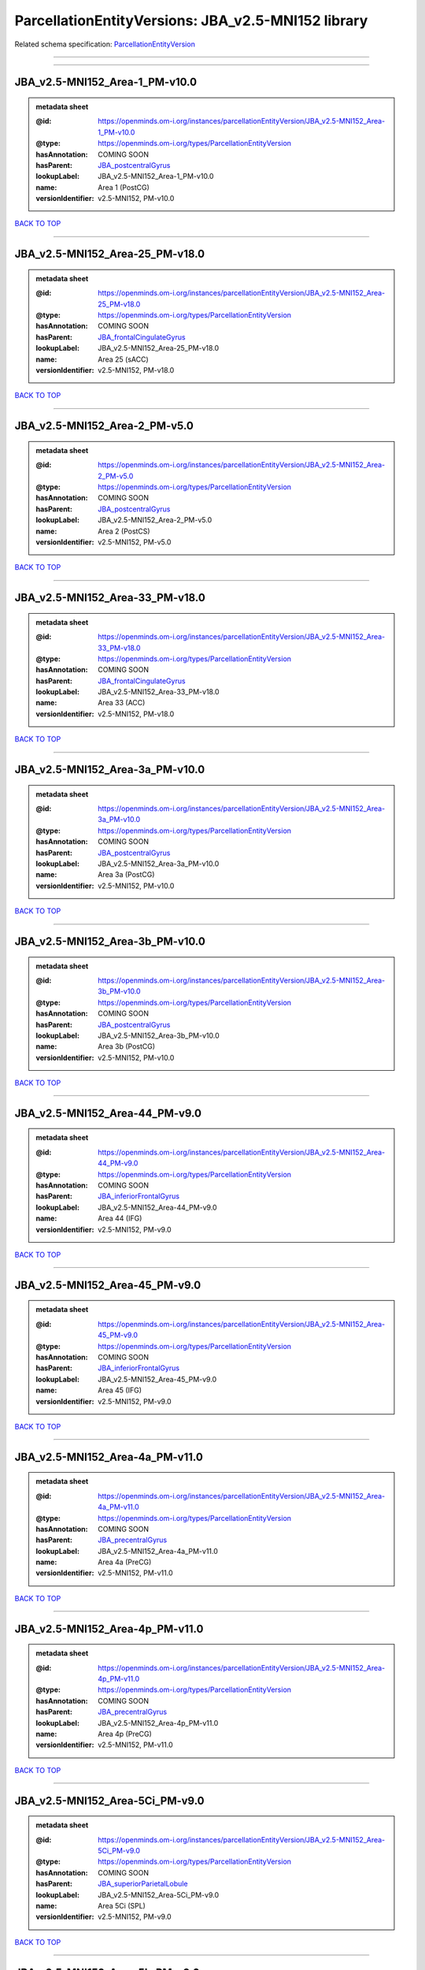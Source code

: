###################################################
ParcellationEntityVersions: JBA_v2.5-MNI152 library
###################################################

Related schema specification: `ParcellationEntityVersion <https://openminds-documentation.readthedocs.io/en/v4.0/schema_specifications/SANDS/atlas/parcellationEntityVersion.html>`_

------------

------------

JBA_v2.5-MNI152_Area-1_PM-v10.0
-------------------------------

.. admonition:: metadata sheet

   :@id: https://openminds.om-i.org/instances/parcellationEntityVersion/JBA_v2.5-MNI152_Area-1_PM-v10.0
   :@type: https://openminds.om-i.org/types/ParcellationEntityVersion
   :hasAnnotation: COMING SOON
   :hasParent: `JBA_postcentralGyrus <https://openminds-documentation.readthedocs.io/en/v4.0/instance_libraries/parcellationEntities/JBA.html#jba-postcentralgyrus>`_
   :lookupLabel: JBA_v2.5-MNI152_Area-1_PM-v10.0
   :name: Area 1 (PostCG)
   :versionIdentifier: v2.5-MNI152, PM-v10.0

`BACK TO TOP <ParcellationEntityVersions: JBA_v2.5-MNI152 library_>`_

------------

JBA_v2.5-MNI152_Area-25_PM-v18.0
--------------------------------

.. admonition:: metadata sheet

   :@id: https://openminds.om-i.org/instances/parcellationEntityVersion/JBA_v2.5-MNI152_Area-25_PM-v18.0
   :@type: https://openminds.om-i.org/types/ParcellationEntityVersion
   :hasAnnotation: COMING SOON
   :hasParent: `JBA_frontalCingulateGyrus <https://openminds-documentation.readthedocs.io/en/v4.0/instance_libraries/parcellationEntities/JBA.html#jba-frontalcingulategyrus>`_
   :lookupLabel: JBA_v2.5-MNI152_Area-25_PM-v18.0
   :name: Area 25 (sACC)
   :versionIdentifier: v2.5-MNI152, PM-v18.0

`BACK TO TOP <ParcellationEntityVersions: JBA_v2.5-MNI152 library_>`_

------------

JBA_v2.5-MNI152_Area-2_PM-v5.0
------------------------------

.. admonition:: metadata sheet

   :@id: https://openminds.om-i.org/instances/parcellationEntityVersion/JBA_v2.5-MNI152_Area-2_PM-v5.0
   :@type: https://openminds.om-i.org/types/ParcellationEntityVersion
   :hasAnnotation: COMING SOON
   :hasParent: `JBA_postcentralGyrus <https://openminds-documentation.readthedocs.io/en/v4.0/instance_libraries/parcellationEntities/JBA.html#jba-postcentralgyrus>`_
   :lookupLabel: JBA_v2.5-MNI152_Area-2_PM-v5.0
   :name: Area 2 (PostCS)
   :versionIdentifier: v2.5-MNI152, PM-v5.0

`BACK TO TOP <ParcellationEntityVersions: JBA_v2.5-MNI152 library_>`_

------------

JBA_v2.5-MNI152_Area-33_PM-v18.0
--------------------------------

.. admonition:: metadata sheet

   :@id: https://openminds.om-i.org/instances/parcellationEntityVersion/JBA_v2.5-MNI152_Area-33_PM-v18.0
   :@type: https://openminds.om-i.org/types/ParcellationEntityVersion
   :hasAnnotation: COMING SOON
   :hasParent: `JBA_frontalCingulateGyrus <https://openminds-documentation.readthedocs.io/en/v4.0/instance_libraries/parcellationEntities/JBA.html#jba-frontalcingulategyrus>`_
   :lookupLabel: JBA_v2.5-MNI152_Area-33_PM-v18.0
   :name: Area 33 (ACC)
   :versionIdentifier: v2.5-MNI152, PM-v18.0

`BACK TO TOP <ParcellationEntityVersions: JBA_v2.5-MNI152 library_>`_

------------

JBA_v2.5-MNI152_Area-3a_PM-v10.0
--------------------------------

.. admonition:: metadata sheet

   :@id: https://openminds.om-i.org/instances/parcellationEntityVersion/JBA_v2.5-MNI152_Area-3a_PM-v10.0
   :@type: https://openminds.om-i.org/types/ParcellationEntityVersion
   :hasAnnotation: COMING SOON
   :hasParent: `JBA_postcentralGyrus <https://openminds-documentation.readthedocs.io/en/v4.0/instance_libraries/parcellationEntities/JBA.html#jba-postcentralgyrus>`_
   :lookupLabel: JBA_v2.5-MNI152_Area-3a_PM-v10.0
   :name: Area 3a (PostCG)
   :versionIdentifier: v2.5-MNI152, PM-v10.0

`BACK TO TOP <ParcellationEntityVersions: JBA_v2.5-MNI152 library_>`_

------------

JBA_v2.5-MNI152_Area-3b_PM-v10.0
--------------------------------

.. admonition:: metadata sheet

   :@id: https://openminds.om-i.org/instances/parcellationEntityVersion/JBA_v2.5-MNI152_Area-3b_PM-v10.0
   :@type: https://openminds.om-i.org/types/ParcellationEntityVersion
   :hasAnnotation: COMING SOON
   :hasParent: `JBA_postcentralGyrus <https://openminds-documentation.readthedocs.io/en/v4.0/instance_libraries/parcellationEntities/JBA.html#jba-postcentralgyrus>`_
   :lookupLabel: JBA_v2.5-MNI152_Area-3b_PM-v10.0
   :name: Area 3b (PostCG)
   :versionIdentifier: v2.5-MNI152, PM-v10.0

`BACK TO TOP <ParcellationEntityVersions: JBA_v2.5-MNI152 library_>`_

------------

JBA_v2.5-MNI152_Area-44_PM-v9.0
-------------------------------

.. admonition:: metadata sheet

   :@id: https://openminds.om-i.org/instances/parcellationEntityVersion/JBA_v2.5-MNI152_Area-44_PM-v9.0
   :@type: https://openminds.om-i.org/types/ParcellationEntityVersion
   :hasAnnotation: COMING SOON
   :hasParent: `JBA_inferiorFrontalGyrus <https://openminds-documentation.readthedocs.io/en/v4.0/instance_libraries/parcellationEntities/JBA.html#jba-inferiorfrontalgyrus>`_
   :lookupLabel: JBA_v2.5-MNI152_Area-44_PM-v9.0
   :name: Area 44 (IFG)
   :versionIdentifier: v2.5-MNI152, PM-v9.0

`BACK TO TOP <ParcellationEntityVersions: JBA_v2.5-MNI152 library_>`_

------------

JBA_v2.5-MNI152_Area-45_PM-v9.0
-------------------------------

.. admonition:: metadata sheet

   :@id: https://openminds.om-i.org/instances/parcellationEntityVersion/JBA_v2.5-MNI152_Area-45_PM-v9.0
   :@type: https://openminds.om-i.org/types/ParcellationEntityVersion
   :hasAnnotation: COMING SOON
   :hasParent: `JBA_inferiorFrontalGyrus <https://openminds-documentation.readthedocs.io/en/v4.0/instance_libraries/parcellationEntities/JBA.html#jba-inferiorfrontalgyrus>`_
   :lookupLabel: JBA_v2.5-MNI152_Area-45_PM-v9.0
   :name: Area 45 (IFG)
   :versionIdentifier: v2.5-MNI152, PM-v9.0

`BACK TO TOP <ParcellationEntityVersions: JBA_v2.5-MNI152 library_>`_

------------

JBA_v2.5-MNI152_Area-4a_PM-v11.0
--------------------------------

.. admonition:: metadata sheet

   :@id: https://openminds.om-i.org/instances/parcellationEntityVersion/JBA_v2.5-MNI152_Area-4a_PM-v11.0
   :@type: https://openminds.om-i.org/types/ParcellationEntityVersion
   :hasAnnotation: COMING SOON
   :hasParent: `JBA_precentralGyrus <https://openminds-documentation.readthedocs.io/en/v4.0/instance_libraries/parcellationEntities/JBA.html#jba-precentralgyrus>`_
   :lookupLabel: JBA_v2.5-MNI152_Area-4a_PM-v11.0
   :name: Area 4a (PreCG)
   :versionIdentifier: v2.5-MNI152, PM-v11.0

`BACK TO TOP <ParcellationEntityVersions: JBA_v2.5-MNI152 library_>`_

------------

JBA_v2.5-MNI152_Area-4p_PM-v11.0
--------------------------------

.. admonition:: metadata sheet

   :@id: https://openminds.om-i.org/instances/parcellationEntityVersion/JBA_v2.5-MNI152_Area-4p_PM-v11.0
   :@type: https://openminds.om-i.org/types/ParcellationEntityVersion
   :hasAnnotation: COMING SOON
   :hasParent: `JBA_precentralGyrus <https://openminds-documentation.readthedocs.io/en/v4.0/instance_libraries/parcellationEntities/JBA.html#jba-precentralgyrus>`_
   :lookupLabel: JBA_v2.5-MNI152_Area-4p_PM-v11.0
   :name: Area 4p (PreCG)
   :versionIdentifier: v2.5-MNI152, PM-v11.0

`BACK TO TOP <ParcellationEntityVersions: JBA_v2.5-MNI152 library_>`_

------------

JBA_v2.5-MNI152_Area-5Ci_PM-v9.0
--------------------------------

.. admonition:: metadata sheet

   :@id: https://openminds.om-i.org/instances/parcellationEntityVersion/JBA_v2.5-MNI152_Area-5Ci_PM-v9.0
   :@type: https://openminds.om-i.org/types/ParcellationEntityVersion
   :hasAnnotation: COMING SOON
   :hasParent: `JBA_superiorParietalLobule <https://openminds-documentation.readthedocs.io/en/v4.0/instance_libraries/parcellationEntities/JBA.html#jba-superiorparietallobule>`_
   :lookupLabel: JBA_v2.5-MNI152_Area-5Ci_PM-v9.0
   :name: Area 5Ci (SPL)
   :versionIdentifier: v2.5-MNI152, PM-v9.0

`BACK TO TOP <ParcellationEntityVersions: JBA_v2.5-MNI152 library_>`_

------------

JBA_v2.5-MNI152_Area-5L_PM-v9.0
-------------------------------

.. admonition:: metadata sheet

   :@id: https://openminds.om-i.org/instances/parcellationEntityVersion/JBA_v2.5-MNI152_Area-5L_PM-v9.0
   :@type: https://openminds.om-i.org/types/ParcellationEntityVersion
   :hasAnnotation: COMING SOON
   :hasParent: `JBA_superiorParietalLobule <https://openminds-documentation.readthedocs.io/en/v4.0/instance_libraries/parcellationEntities/JBA.html#jba-superiorparietallobule>`_
   :lookupLabel: JBA_v2.5-MNI152_Area-5L_PM-v9.0
   :name: Area 5L (SPL)
   :versionIdentifier: v2.5-MNI152, PM-v9.0

`BACK TO TOP <ParcellationEntityVersions: JBA_v2.5-MNI152 library_>`_

------------

JBA_v2.5-MNI152_Area-5M_PM-v9.0
-------------------------------

.. admonition:: metadata sheet

   :@id: https://openminds.om-i.org/instances/parcellationEntityVersion/JBA_v2.5-MNI152_Area-5M_PM-v9.0
   :@type: https://openminds.om-i.org/types/ParcellationEntityVersion
   :hasAnnotation: COMING SOON
   :hasParent: `JBA_superiorParietalLobule <https://openminds-documentation.readthedocs.io/en/v4.0/instance_libraries/parcellationEntities/JBA.html#jba-superiorparietallobule>`_
   :lookupLabel: JBA_v2.5-MNI152_Area-5M_PM-v9.0
   :name: Area 5M (SPL)
   :versionIdentifier: v2.5-MNI152, PM-v9.0

`BACK TO TOP <ParcellationEntityVersions: JBA_v2.5-MNI152 library_>`_

------------

JBA_v2.5-MNI152_Area-6d1_PM-v5.0
--------------------------------

.. admonition:: metadata sheet

   :@id: https://openminds.om-i.org/instances/parcellationEntityVersion/JBA_v2.5-MNI152_Area-6d1_PM-v5.0
   :@type: https://openminds.om-i.org/types/ParcellationEntityVersion
   :hasAnnotation: COMING SOON
   :hasParent: `JBA_dorsalPrecentralGyrus <https://openminds-documentation.readthedocs.io/en/v4.0/instance_libraries/parcellationEntities/JBA.html#jba-dorsalprecentralgyrus>`_
   :lookupLabel: JBA_v2.5-MNI152_Area-6d1_PM-v5.0
   :name: Area 6d1 (PreCG)
   :versionIdentifier: v2.5-MNI152, PM-v5.0

`BACK TO TOP <ParcellationEntityVersions: JBA_v2.5-MNI152 library_>`_

------------

JBA_v2.5-MNI152_Area-6d2_PM-v5.0
--------------------------------

.. admonition:: metadata sheet

   :@id: https://openminds.om-i.org/instances/parcellationEntityVersion/JBA_v2.5-MNI152_Area-6d2_PM-v5.0
   :@type: https://openminds.om-i.org/types/ParcellationEntityVersion
   :hasAnnotation: COMING SOON
   :hasParent: `JBA_dorsalPrecentralGyrus <https://openminds-documentation.readthedocs.io/en/v4.0/instance_libraries/parcellationEntities/JBA.html#jba-dorsalprecentralgyrus>`_
   :lookupLabel: JBA_v2.5-MNI152_Area-6d2_PM-v5.0
   :name: Area 6d2 (PreCG)
   :versionIdentifier: v2.5-MNI152, PM-v5.0

`BACK TO TOP <ParcellationEntityVersions: JBA_v2.5-MNI152 library_>`_

------------

JBA_v2.5-MNI152_Area-6d3_PM-v5.0
--------------------------------

.. admonition:: metadata sheet

   :@id: https://openminds.om-i.org/instances/parcellationEntityVersion/JBA_v2.5-MNI152_Area-6d3_PM-v5.0
   :@type: https://openminds.om-i.org/types/ParcellationEntityVersion
   :hasAnnotation: COMING SOON
   :hasParent: `JBA_superiorFrontalSulcus <https://openminds-documentation.readthedocs.io/en/v4.0/instance_libraries/parcellationEntities/JBA.html#jba-superiorfrontalsulcus>`_
   :lookupLabel: JBA_v2.5-MNI152_Area-6d3_PM-v5.0
   :name: Area 6d3 (SFS)
   :versionIdentifier: v2.5-MNI152, PM-v5.0

`BACK TO TOP <ParcellationEntityVersions: JBA_v2.5-MNI152 library_>`_

------------

JBA_v2.5-MNI152_Area-6ma_PM-v10.0
---------------------------------

.. admonition:: metadata sheet

   :@id: https://openminds.om-i.org/instances/parcellationEntityVersion/JBA_v2.5-MNI152_Area-6ma_PM-v10.0
   :@type: https://openminds.om-i.org/types/ParcellationEntityVersion
   :hasAnnotation: COMING SOON
   :hasParent: `JBA_posteriorMedialSuperiorFrontalGyrus <https://openminds-documentation.readthedocs.io/en/v4.0/instance_libraries/parcellationEntities/JBA.html#jba-posteriormedialsuperiorfrontalgyrus>`_
   :lookupLabel: JBA_v2.5-MNI152_Area-6ma_PM-v10.0
   :name: Area 6ma (preSMA, mesial SFG)
   :versionIdentifier: v2.5-MNI152, PM-v10.0

`BACK TO TOP <ParcellationEntityVersions: JBA_v2.5-MNI152 library_>`_

------------

JBA_v2.5-MNI152_Area-6mp_PM-v10.0
---------------------------------

.. admonition:: metadata sheet

   :@id: https://openminds.om-i.org/instances/parcellationEntityVersion/JBA_v2.5-MNI152_Area-6mp_PM-v10.0
   :@type: https://openminds.om-i.org/types/ParcellationEntityVersion
   :hasAnnotation: COMING SOON
   :hasParent: `JBA_mesialPrecentralGyrus <https://openminds-documentation.readthedocs.io/en/v4.0/instance_libraries/parcellationEntities/JBA.html#jba-mesialprecentralgyrus>`_
   :lookupLabel: JBA_v2.5-MNI152_Area-6mp_PM-v10.0
   :name: Area 6mp (SMA, mesial SFG)
   :versionIdentifier: v2.5-MNI152, PM-v10.0

`BACK TO TOP <ParcellationEntityVersions: JBA_v2.5-MNI152 library_>`_

------------

JBA_v2.5-MNI152_Area-7A_PM-v9.0
-------------------------------

.. admonition:: metadata sheet

   :@id: https://openminds.om-i.org/instances/parcellationEntityVersion/JBA_v2.5-MNI152_Area-7A_PM-v9.0
   :@type: https://openminds.om-i.org/types/ParcellationEntityVersion
   :hasAnnotation: COMING SOON
   :hasParent: `JBA_superiorParietalLobule <https://openminds-documentation.readthedocs.io/en/v4.0/instance_libraries/parcellationEntities/JBA.html#jba-superiorparietallobule>`_
   :lookupLabel: JBA_v2.5-MNI152_Area-7A_PM-v9.0
   :name: Area 7A (SPL)
   :versionIdentifier: v2.5-MNI152, PM-v9.0

`BACK TO TOP <ParcellationEntityVersions: JBA_v2.5-MNI152 library_>`_

------------

JBA_v2.5-MNI152_Area-7M_PM-v9.0
-------------------------------

.. admonition:: metadata sheet

   :@id: https://openminds.om-i.org/instances/parcellationEntityVersion/JBA_v2.5-MNI152_Area-7M_PM-v9.0
   :@type: https://openminds.om-i.org/types/ParcellationEntityVersion
   :hasAnnotation: COMING SOON
   :hasParent: `JBA_superiorParietalLobule <https://openminds-documentation.readthedocs.io/en/v4.0/instance_libraries/parcellationEntities/JBA.html#jba-superiorparietallobule>`_
   :lookupLabel: JBA_v2.5-MNI152_Area-7M_PM-v9.0
   :name: Area 7M (SPL)
   :versionIdentifier: v2.5-MNI152, PM-v9.0

`BACK TO TOP <ParcellationEntityVersions: JBA_v2.5-MNI152 library_>`_

------------

JBA_v2.5-MNI152_Area-7PC_PM-v9.0
--------------------------------

.. admonition:: metadata sheet

   :@id: https://openminds.om-i.org/instances/parcellationEntityVersion/JBA_v2.5-MNI152_Area-7PC_PM-v9.0
   :@type: https://openminds.om-i.org/types/ParcellationEntityVersion
   :hasAnnotation: COMING SOON
   :hasParent: `JBA_superiorParietalLobule <https://openminds-documentation.readthedocs.io/en/v4.0/instance_libraries/parcellationEntities/JBA.html#jba-superiorparietallobule>`_
   :lookupLabel: JBA_v2.5-MNI152_Area-7PC_PM-v9.0
   :name: Area 7PC (SPL)
   :versionIdentifier: v2.5-MNI152, PM-v9.0

`BACK TO TOP <ParcellationEntityVersions: JBA_v2.5-MNI152 library_>`_

------------

JBA_v2.5-MNI152_Area-7P_PM-v9.0
-------------------------------

.. admonition:: metadata sheet

   :@id: https://openminds.om-i.org/instances/parcellationEntityVersion/JBA_v2.5-MNI152_Area-7P_PM-v9.0
   :@type: https://openminds.om-i.org/types/ParcellationEntityVersion
   :hasAnnotation: COMING SOON
   :hasParent: `JBA_superiorParietalLobule <https://openminds-documentation.readthedocs.io/en/v4.0/instance_libraries/parcellationEntities/JBA.html#jba-superiorparietallobule>`_
   :lookupLabel: JBA_v2.5-MNI152_Area-7P_PM-v9.0
   :name: Area 7P (SPL)
   :versionIdentifier: v2.5-MNI152, PM-v9.0

`BACK TO TOP <ParcellationEntityVersions: JBA_v2.5-MNI152 library_>`_

------------

JBA_v2.5-MNI152_Area-FG1_PM-v3.0
--------------------------------

.. admonition:: metadata sheet

   :@id: https://openminds.om-i.org/instances/parcellationEntityVersion/JBA_v2.5-MNI152_Area-FG1_PM-v3.0
   :@type: https://openminds.om-i.org/types/ParcellationEntityVersion
   :hasAnnotation: COMING SOON
   :hasParent: `JBA_fusiformGyrus <https://openminds-documentation.readthedocs.io/en/v4.0/instance_libraries/parcellationEntities/JBA.html#jba-fusiformgyrus>`_
   :lookupLabel: JBA_v2.5-MNI152_Area-FG1_PM-v3.0
   :name: Area FG1 (FusG)
   :versionIdentifier: v2.5-MNI152, PM-v3.0

`BACK TO TOP <ParcellationEntityVersions: JBA_v2.5-MNI152 library_>`_

------------

JBA_v2.5-MNI152_Area-FG2_PM-v3.0
--------------------------------

.. admonition:: metadata sheet

   :@id: https://openminds.om-i.org/instances/parcellationEntityVersion/JBA_v2.5-MNI152_Area-FG2_PM-v3.0
   :@type: https://openminds.om-i.org/types/ParcellationEntityVersion
   :hasAnnotation: COMING SOON
   :hasParent: `JBA_fusiformGyrus <https://openminds-documentation.readthedocs.io/en/v4.0/instance_libraries/parcellationEntities/JBA.html#jba-fusiformgyrus>`_
   :lookupLabel: JBA_v2.5-MNI152_Area-FG2_PM-v3.0
   :name: Area FG2 (FusG)
   :versionIdentifier: v2.5-MNI152, PM-v3.0

`BACK TO TOP <ParcellationEntityVersions: JBA_v2.5-MNI152 library_>`_

------------

JBA_v2.5-MNI152_Area-FG3_PM-v7.0
--------------------------------

.. admonition:: metadata sheet

   :@id: https://openminds.om-i.org/instances/parcellationEntityVersion/JBA_v2.5-MNI152_Area-FG3_PM-v7.0
   :@type: https://openminds.om-i.org/types/ParcellationEntityVersion
   :hasAnnotation: COMING SOON
   :hasParent: `JBA_fusiformGyrus <https://openminds-documentation.readthedocs.io/en/v4.0/instance_libraries/parcellationEntities/JBA.html#jba-fusiformgyrus>`_
   :lookupLabel: JBA_v2.5-MNI152_Area-FG3_PM-v7.0
   :name: Area FG3 (FusG)
   :versionIdentifier: v2.5-MNI152, PM-v7.0

`BACK TO TOP <ParcellationEntityVersions: JBA_v2.5-MNI152 library_>`_

------------

JBA_v2.5-MNI152_Area-FG4_PM-v7.0
--------------------------------

.. admonition:: metadata sheet

   :@id: https://openminds.om-i.org/instances/parcellationEntityVersion/JBA_v2.5-MNI152_Area-FG4_PM-v7.0
   :@type: https://openminds.om-i.org/types/ParcellationEntityVersion
   :hasAnnotation: COMING SOON
   :hasParent: `JBA_fusiformGyrus <https://openminds-documentation.readthedocs.io/en/v4.0/instance_libraries/parcellationEntities/JBA.html#jba-fusiformgyrus>`_
   :lookupLabel: JBA_v2.5-MNI152_Area-FG4_PM-v7.0
   :name: Area FG4 (FusG)
   :versionIdentifier: v2.5-MNI152, PM-v7.0

`BACK TO TOP <ParcellationEntityVersions: JBA_v2.5-MNI152 library_>`_

------------

JBA_v2.5-MNI152_Area-Fo1_PM-v5.0
--------------------------------

.. admonition:: metadata sheet

   :@id: https://openminds.om-i.org/instances/parcellationEntityVersion/JBA_v2.5-MNI152_Area-Fo1_PM-v5.0
   :@type: https://openminds.om-i.org/types/ParcellationEntityVersion
   :hasAnnotation: COMING SOON
   :hasParent: `JBA_medialOrbitofrontalCortex <https://openminds-documentation.readthedocs.io/en/v4.0/instance_libraries/parcellationEntities/JBA.html#jba-medialorbitofrontalcortex>`_
   :lookupLabel: JBA_v2.5-MNI152_Area-Fo1_PM-v5.0
   :name: Area Fo1 (OFC)
   :versionIdentifier: v2.5-MNI152, PM-v5.0

`BACK TO TOP <ParcellationEntityVersions: JBA_v2.5-MNI152 library_>`_

------------

JBA_v2.5-MNI152_Area-Fo2_PM-v5.0
--------------------------------

.. admonition:: metadata sheet

   :@id: https://openminds.om-i.org/instances/parcellationEntityVersion/JBA_v2.5-MNI152_Area-Fo2_PM-v5.0
   :@type: https://openminds.om-i.org/types/ParcellationEntityVersion
   :hasAnnotation: COMING SOON
   :hasParent: `JBA_medialOrbitofrontalCortex <https://openminds-documentation.readthedocs.io/en/v4.0/instance_libraries/parcellationEntities/JBA.html#jba-medialorbitofrontalcortex>`_
   :lookupLabel: JBA_v2.5-MNI152_Area-Fo2_PM-v5.0
   :name: Area Fo2 (OFC)
   :versionIdentifier: v2.5-MNI152, PM-v5.0

`BACK TO TOP <ParcellationEntityVersions: JBA_v2.5-MNI152 library_>`_

------------

JBA_v2.5-MNI152_Area-Fo3_PM-v5.0
--------------------------------

.. admonition:: metadata sheet

   :@id: https://openminds.om-i.org/instances/parcellationEntityVersion/JBA_v2.5-MNI152_Area-Fo3_PM-v5.0
   :@type: https://openminds.om-i.org/types/ParcellationEntityVersion
   :hasAnnotation: COMING SOON
   :hasParent: `JBA_medialOrbitofrontalCortex <https://openminds-documentation.readthedocs.io/en/v4.0/instance_libraries/parcellationEntities/JBA.html#jba-medialorbitofrontalcortex>`_
   :lookupLabel: JBA_v2.5-MNI152_Area-Fo3_PM-v5.0
   :name: Area Fo3 (OFC)
   :versionIdentifier: v2.5-MNI152, PM-v5.0

`BACK TO TOP <ParcellationEntityVersions: JBA_v2.5-MNI152 library_>`_

------------

JBA_v2.5-MNI152_Area-Fo4_PM-v3.0
--------------------------------

.. admonition:: metadata sheet

   :@id: https://openminds.om-i.org/instances/parcellationEntityVersion/JBA_v2.5-MNI152_Area-Fo4_PM-v3.0
   :@type: https://openminds.om-i.org/types/ParcellationEntityVersion
   :hasAnnotation: COMING SOON
   :hasParent: `JBA_lateralOrbitofrontalCortex <https://openminds-documentation.readthedocs.io/en/v4.0/instance_libraries/parcellationEntities/JBA.html#jba-lateralorbitofrontalcortex>`_
   :lookupLabel: JBA_v2.5-MNI152_Area-Fo4_PM-v3.0
   :name: Area Fo4 (OFC)
   :versionIdentifier: v2.5-MNI152, PM-v3.0

`BACK TO TOP <ParcellationEntityVersions: JBA_v2.5-MNI152 library_>`_

------------

JBA_v2.5-MNI152_Area-Fo5_PM-v3.0
--------------------------------

.. admonition:: metadata sheet

   :@id: https://openminds.om-i.org/instances/parcellationEntityVersion/JBA_v2.5-MNI152_Area-Fo5_PM-v3.0
   :@type: https://openminds.om-i.org/types/ParcellationEntityVersion
   :hasAnnotation: COMING SOON
   :hasParent: `JBA_lateralOrbitofrontalCortex <https://openminds-documentation.readthedocs.io/en/v4.0/instance_libraries/parcellationEntities/JBA.html#jba-lateralorbitofrontalcortex>`_
   :lookupLabel: JBA_v2.5-MNI152_Area-Fo5_PM-v3.0
   :name: Area Fo5 (OFC)
   :versionIdentifier: v2.5-MNI152, PM-v3.0

`BACK TO TOP <ParcellationEntityVersions: JBA_v2.5-MNI152 library_>`_

------------

JBA_v2.5-MNI152_Area-Fo6_PM-v3.0
--------------------------------

.. admonition:: metadata sheet

   :@id: https://openminds.om-i.org/instances/parcellationEntityVersion/JBA_v2.5-MNI152_Area-Fo6_PM-v3.0
   :@type: https://openminds.om-i.org/types/ParcellationEntityVersion
   :hasAnnotation: COMING SOON
   :hasParent: `JBA_lateralOrbitofrontalCortex <https://openminds-documentation.readthedocs.io/en/v4.0/instance_libraries/parcellationEntities/JBA.html#jba-lateralorbitofrontalcortex>`_
   :lookupLabel: JBA_v2.5-MNI152_Area-Fo6_PM-v3.0
   :name: Area Fo6 (OFC)
   :versionIdentifier: v2.5-MNI152, PM-v3.0

`BACK TO TOP <ParcellationEntityVersions: JBA_v2.5-MNI152 library_>`_

------------

JBA_v2.5-MNI152_Area-Fo7_PM-v3.0
--------------------------------

.. admonition:: metadata sheet

   :@id: https://openminds.om-i.org/instances/parcellationEntityVersion/JBA_v2.5-MNI152_Area-Fo7_PM-v3.0
   :@type: https://openminds.om-i.org/types/ParcellationEntityVersion
   :hasAnnotation: COMING SOON
   :hasParent: `JBA_lateralOrbitofrontalCortex <https://openminds-documentation.readthedocs.io/en/v4.0/instance_libraries/parcellationEntities/JBA.html#jba-lateralorbitofrontalcortex>`_
   :lookupLabel: JBA_v2.5-MNI152_Area-Fo7_PM-v3.0
   :name: Area Fo7 (OFC)
   :versionIdentifier: v2.5-MNI152, PM-v3.0

`BACK TO TOP <ParcellationEntityVersions: JBA_v2.5-MNI152 library_>`_

------------

JBA_v2.5-MNI152_Area-Fp1_PM-v4.0
--------------------------------

.. admonition:: metadata sheet

   :@id: https://openminds.om-i.org/instances/parcellationEntityVersion/JBA_v2.5-MNI152_Area-Fp1_PM-v4.0
   :@type: https://openminds.om-i.org/types/ParcellationEntityVersion
   :hasAnnotation: COMING SOON
   :hasParent: `JBA_frontalPole <https://openminds-documentation.readthedocs.io/en/v4.0/instance_libraries/parcellationEntities/JBA.html#jba-frontalpole>`_
   :lookupLabel: JBA_v2.5-MNI152_Area-Fp1_PM-v4.0
   :name: Area Fp1 (FPole)
   :versionIdentifier: v2.5-MNI152, PM-v4.0

`BACK TO TOP <ParcellationEntityVersions: JBA_v2.5-MNI152 library_>`_

------------

JBA_v2.5-MNI152_Area-Fp2_PM-v4.0
--------------------------------

.. admonition:: metadata sheet

   :@id: https://openminds.om-i.org/instances/parcellationEntityVersion/JBA_v2.5-MNI152_Area-Fp2_PM-v4.0
   :@type: https://openminds.om-i.org/types/ParcellationEntityVersion
   :hasAnnotation: COMING SOON
   :hasParent: `JBA_frontalPole <https://openminds-documentation.readthedocs.io/en/v4.0/instance_libraries/parcellationEntities/JBA.html#jba-frontalpole>`_
   :lookupLabel: JBA_v2.5-MNI152_Area-Fp2_PM-v4.0
   :name: Area Fp2 (FPole)
   :versionIdentifier: v2.5-MNI152, PM-v4.0

`BACK TO TOP <ParcellationEntityVersions: JBA_v2.5-MNI152 library_>`_

------------

JBA_v2.5-MNI152_Area-Ia_PM-v4.0
-------------------------------

.. admonition:: metadata sheet

   :@id: https://openminds.om-i.org/instances/parcellationEntityVersion/JBA_v2.5-MNI152_Area-Ia_PM-v4.0
   :@type: https://openminds.om-i.org/types/ParcellationEntityVersion
   :hasAnnotation: COMING SOON
   :hasParent: `JBA_agranularInsula <https://openminds-documentation.readthedocs.io/en/v4.0/instance_libraries/parcellationEntities/JBA.html#jba-agranularinsula>`_
   :lookupLabel: JBA_v2.5-MNI152_Area-Ia_PM-v4.0
   :name: Area Ia (Insula)
   :versionIdentifier: v2.5-MNI152, PM-v4.0

`BACK TO TOP <ParcellationEntityVersions: JBA_v2.5-MNI152 library_>`_

------------

JBA_v2.5-MNI152_Area-Id1_PM-v14.0
---------------------------------

.. admonition:: metadata sheet

   :@id: https://openminds.om-i.org/instances/parcellationEntityVersion/JBA_v2.5-MNI152_Area-Id1_PM-v14.0
   :@type: https://openminds.om-i.org/types/ParcellationEntityVersion
   :hasAnnotation: COMING SOON
   :hasParent: `JBA_dysgranularInsula <https://openminds-documentation.readthedocs.io/en/v4.0/instance_libraries/parcellationEntities/JBA.html#jba-dysgranularinsula>`_
   :lookupLabel: JBA_v2.5-MNI152_Area-Id1_PM-v14.0
   :name: Area Id1 (Insula)
   :versionIdentifier: v2.5-MNI152, PM-v14.0

`BACK TO TOP <ParcellationEntityVersions: JBA_v2.5-MNI152 library_>`_

------------

JBA_v2.5-MNI152_Area-Id2_PM-v8.0
--------------------------------

.. admonition:: metadata sheet

   :@id: https://openminds.om-i.org/instances/parcellationEntityVersion/JBA_v2.5-MNI152_Area-Id2_PM-v8.0
   :@type: https://openminds.om-i.org/types/ParcellationEntityVersion
   :hasAnnotation: COMING SOON
   :hasParent: `JBA_dysgranularInsula <https://openminds-documentation.readthedocs.io/en/v4.0/instance_libraries/parcellationEntities/JBA.html#jba-dysgranularinsula>`_
   :lookupLabel: JBA_v2.5-MNI152_Area-Id2_PM-v8.0
   :name: Area Id2 (Insula)
   :versionIdentifier: v2.5-MNI152, PM-v8.0

`BACK TO TOP <ParcellationEntityVersions: JBA_v2.5-MNI152 library_>`_

------------

JBA_v2.5-MNI152_Area-Id3_PM-v8.0
--------------------------------

.. admonition:: metadata sheet

   :@id: https://openminds.om-i.org/instances/parcellationEntityVersion/JBA_v2.5-MNI152_Area-Id3_PM-v8.0
   :@type: https://openminds.om-i.org/types/ParcellationEntityVersion
   :hasAnnotation: COMING SOON
   :hasParent: `JBA_dysgranularInsula <https://openminds-documentation.readthedocs.io/en/v4.0/instance_libraries/parcellationEntities/JBA.html#jba-dysgranularinsula>`_
   :lookupLabel: JBA_v2.5-MNI152_Area-Id3_PM-v8.0
   :name: Area Id3 (Insula)
   :versionIdentifier: v2.5-MNI152, PM-v8.0

`BACK TO TOP <ParcellationEntityVersions: JBA_v2.5-MNI152 library_>`_

------------

JBA_v2.5-MNI152_Area-Id4_PM-v4.0
--------------------------------

.. admonition:: metadata sheet

   :@id: https://openminds.om-i.org/instances/parcellationEntityVersion/JBA_v2.5-MNI152_Area-Id4_PM-v4.0
   :@type: https://openminds.om-i.org/types/ParcellationEntityVersion
   :hasAnnotation: COMING SOON
   :hasParent: `JBA_dysgranularInsula <https://openminds-documentation.readthedocs.io/en/v4.0/instance_libraries/parcellationEntities/JBA.html#jba-dysgranularinsula>`_
   :lookupLabel: JBA_v2.5-MNI152_Area-Id4_PM-v4.0
   :name: Area Id4 (Insula)
   :versionIdentifier: v2.5-MNI152, PM-v4.0

`BACK TO TOP <ParcellationEntityVersions: JBA_v2.5-MNI152 library_>`_

------------

JBA_v2.5-MNI152_Area-Id5_PM-v4.0
--------------------------------

.. admonition:: metadata sheet

   :@id: https://openminds.om-i.org/instances/parcellationEntityVersion/JBA_v2.5-MNI152_Area-Id5_PM-v4.0
   :@type: https://openminds.om-i.org/types/ParcellationEntityVersion
   :hasAnnotation: COMING SOON
   :hasParent: `JBA_dysgranularInsula <https://openminds-documentation.readthedocs.io/en/v4.0/instance_libraries/parcellationEntities/JBA.html#jba-dysgranularinsula>`_
   :lookupLabel: JBA_v2.5-MNI152_Area-Id5_PM-v4.0
   :name: Area Id5 (Insula)
   :versionIdentifier: v2.5-MNI152, PM-v4.0

`BACK TO TOP <ParcellationEntityVersions: JBA_v2.5-MNI152 library_>`_

------------

JBA_v2.5-MNI152_Area-Id6_PM-v4.0
--------------------------------

.. admonition:: metadata sheet

   :@id: https://openminds.om-i.org/instances/parcellationEntityVersion/JBA_v2.5-MNI152_Area-Id6_PM-v4.0
   :@type: https://openminds.om-i.org/types/ParcellationEntityVersion
   :hasAnnotation: COMING SOON
   :hasParent: `JBA_dysgranularInsula <https://openminds-documentation.readthedocs.io/en/v4.0/instance_libraries/parcellationEntities/JBA.html#jba-dysgranularinsula>`_
   :lookupLabel: JBA_v2.5-MNI152_Area-Id6_PM-v4.0
   :name: Area Id6 (Insula)
   :versionIdentifier: v2.5-MNI152, PM-v4.0

`BACK TO TOP <ParcellationEntityVersions: JBA_v2.5-MNI152 library_>`_

------------

JBA_v2.5-MNI152_Area-Id7_PM-v7.0
--------------------------------

.. admonition:: metadata sheet

   :@id: https://openminds.om-i.org/instances/parcellationEntityVersion/JBA_v2.5-MNI152_Area-Id7_PM-v7.0
   :@type: https://openminds.om-i.org/types/ParcellationEntityVersion
   :hasAnnotation: COMING SOON
   :hasParent: `JBA_dysgranularInsula <https://openminds-documentation.readthedocs.io/en/v4.0/instance_libraries/parcellationEntities/JBA.html#jba-dysgranularinsula>`_
   :lookupLabel: JBA_v2.5-MNI152_Area-Id7_PM-v7.0
   :name: Area Id7 (Insula)
   :versionIdentifier: v2.5-MNI152, PM-v7.0

`BACK TO TOP <ParcellationEntityVersions: JBA_v2.5-MNI152 library_>`_

------------

JBA_v2.5-MNI152_Area-Ig1_PM-v14.0
---------------------------------

.. admonition:: metadata sheet

   :@id: https://openminds.om-i.org/instances/parcellationEntityVersion/JBA_v2.5-MNI152_Area-Ig1_PM-v14.0
   :@type: https://openminds.om-i.org/types/ParcellationEntityVersion
   :hasAnnotation: COMING SOON
   :hasParent: `JBA_granularInsula <https://openminds-documentation.readthedocs.io/en/v4.0/instance_libraries/parcellationEntities/JBA.html#jba-granularinsula>`_
   :lookupLabel: JBA_v2.5-MNI152_Area-Ig1_PM-v14.0
   :name: Area Ig1 (Insula)
   :versionIdentifier: v2.5-MNI152, PM-v14.0

`BACK TO TOP <ParcellationEntityVersions: JBA_v2.5-MNI152 library_>`_

------------

JBA_v2.5-MNI152_Area-Ig2_PM-v14.0
---------------------------------

.. admonition:: metadata sheet

   :@id: https://openminds.om-i.org/instances/parcellationEntityVersion/JBA_v2.5-MNI152_Area-Ig2_PM-v14.0
   :@type: https://openminds.om-i.org/types/ParcellationEntityVersion
   :hasAnnotation: COMING SOON
   :hasParent: `JBA_granularInsula <https://openminds-documentation.readthedocs.io/en/v4.0/instance_libraries/parcellationEntities/JBA.html#jba-granularinsula>`_
   :lookupLabel: JBA_v2.5-MNI152_Area-Ig2_PM-v14.0
   :name: Area Ig2 (Insula)
   :versionIdentifier: v2.5-MNI152, PM-v14.0

`BACK TO TOP <ParcellationEntityVersions: JBA_v2.5-MNI152 library_>`_

------------

JBA_v2.5-MNI152_Area-Ig3_PM-v4.0
--------------------------------

.. admonition:: metadata sheet

   :@id: https://openminds.om-i.org/instances/parcellationEntityVersion/JBA_v2.5-MNI152_Area-Ig3_PM-v4.0
   :@type: https://openminds.om-i.org/types/ParcellationEntityVersion
   :hasAnnotation: COMING SOON
   :hasParent: `JBA_granularInsula <https://openminds-documentation.readthedocs.io/en/v4.0/instance_libraries/parcellationEntities/JBA.html#jba-granularinsula>`_
   :lookupLabel: JBA_v2.5-MNI152_Area-Ig3_PM-v4.0
   :name: Area Ig3 (Insula)
   :versionIdentifier: v2.5-MNI152, PM-v4.0

`BACK TO TOP <ParcellationEntityVersions: JBA_v2.5-MNI152 library_>`_

------------

JBA_v2.5-MNI152_Area-OP1_PM-v12.0
---------------------------------

.. admonition:: metadata sheet

   :@id: https://openminds.om-i.org/instances/parcellationEntityVersion/JBA_v2.5-MNI152_Area-OP1_PM-v12.0
   :@type: https://openminds.om-i.org/types/ParcellationEntityVersion
   :hasAnnotation: COMING SOON
   :hasParent: `JBA_parietalOperculum <https://openminds-documentation.readthedocs.io/en/v4.0/instance_libraries/parcellationEntities/JBA.html#jba-parietaloperculum>`_
   :lookupLabel: JBA_v2.5-MNI152_Area-OP1_PM-v12.0
   :name: Area OP1 (POperc)
   :versionIdentifier: v2.5-MNI152, PM-v12.0

`BACK TO TOP <ParcellationEntityVersions: JBA_v2.5-MNI152 library_>`_

------------

JBA_v2.5-MNI152_Area-OP2_PM-v12.0
---------------------------------

.. admonition:: metadata sheet

   :@id: https://openminds.om-i.org/instances/parcellationEntityVersion/JBA_v2.5-MNI152_Area-OP2_PM-v12.0
   :@type: https://openminds.om-i.org/types/ParcellationEntityVersion
   :hasAnnotation: COMING SOON
   :hasParent: `JBA_parietalOperculum <https://openminds-documentation.readthedocs.io/en/v4.0/instance_libraries/parcellationEntities/JBA.html#jba-parietaloperculum>`_
   :lookupLabel: JBA_v2.5-MNI152_Area-OP2_PM-v12.0
   :name: Area OP2 (POperc)
   :versionIdentifier: v2.5-MNI152, PM-v12.0

`BACK TO TOP <ParcellationEntityVersions: JBA_v2.5-MNI152 library_>`_

------------

JBA_v2.5-MNI152_Area-OP3_PM-v12.0
---------------------------------

.. admonition:: metadata sheet

   :@id: https://openminds.om-i.org/instances/parcellationEntityVersion/JBA_v2.5-MNI152_Area-OP3_PM-v12.0
   :@type: https://openminds.om-i.org/types/ParcellationEntityVersion
   :hasAnnotation: COMING SOON
   :hasParent: `JBA_parietalOperculum <https://openminds-documentation.readthedocs.io/en/v4.0/instance_libraries/parcellationEntities/JBA.html#jba-parietaloperculum>`_
   :lookupLabel: JBA_v2.5-MNI152_Area-OP3_PM-v12.0
   :name: Area OP3 (POperc)
   :versionIdentifier: v2.5-MNI152, PM-v12.0

`BACK TO TOP <ParcellationEntityVersions: JBA_v2.5-MNI152 library_>`_

------------

JBA_v2.5-MNI152_Area-OP4_PM-v12.0
---------------------------------

.. admonition:: metadata sheet

   :@id: https://openminds.om-i.org/instances/parcellationEntityVersion/JBA_v2.5-MNI152_Area-OP4_PM-v12.0
   :@type: https://openminds.om-i.org/types/ParcellationEntityVersion
   :hasAnnotation: COMING SOON
   :hasParent: `JBA_parietalOperculum <https://openminds-documentation.readthedocs.io/en/v4.0/instance_libraries/parcellationEntities/JBA.html#jba-parietaloperculum>`_
   :lookupLabel: JBA_v2.5-MNI152_Area-OP4_PM-v12.0
   :name: Area OP4 (POperc)
   :versionIdentifier: v2.5-MNI152, PM-v12.0

`BACK TO TOP <ParcellationEntityVersions: JBA_v2.5-MNI152 library_>`_

------------

JBA_v2.5-MNI152_Area-OP5_PM-v3.0
--------------------------------

.. admonition:: metadata sheet

   :@id: https://openminds.om-i.org/instances/parcellationEntityVersion/JBA_v2.5-MNI152_Area-OP5_PM-v3.0
   :@type: https://openminds.om-i.org/types/ParcellationEntityVersion
   :hasAnnotation: COMING SOON
   :hasParent: `JBA_frontalOperculum <https://openminds-documentation.readthedocs.io/en/v4.0/instance_libraries/parcellationEntities/JBA.html#jba-frontaloperculum>`_
   :lookupLabel: JBA_v2.5-MNI152_Area-OP5_PM-v3.0
   :name: Area Op5 (Frontal Operculum)
   :versionIdentifier: v2.5-MNI152, PM-v3.0

`BACK TO TOP <ParcellationEntityVersions: JBA_v2.5-MNI152 library_>`_

------------

JBA_v2.5-MNI152_Area-OP6_PM-v3.0
--------------------------------

.. admonition:: metadata sheet

   :@id: https://openminds.om-i.org/instances/parcellationEntityVersion/JBA_v2.5-MNI152_Area-OP6_PM-v3.0
   :@type: https://openminds.om-i.org/types/ParcellationEntityVersion
   :hasAnnotation: COMING SOON
   :hasParent: `JBA_frontalOperculum <https://openminds-documentation.readthedocs.io/en/v4.0/instance_libraries/parcellationEntities/JBA.html#jba-frontaloperculum>`_
   :lookupLabel: JBA_v2.5-MNI152_Area-OP6_PM-v3.0
   :name: Area Op6 (Frontal Operculum)
   :versionIdentifier: v2.5-MNI152, PM-v3.0

`BACK TO TOP <ParcellationEntityVersions: JBA_v2.5-MNI152 library_>`_

------------

JBA_v2.5-MNI152_Area-OP7_PM-v3.0
--------------------------------

.. admonition:: metadata sheet

   :@id: https://openminds.om-i.org/instances/parcellationEntityVersion/JBA_v2.5-MNI152_Area-OP7_PM-v3.0
   :@type: https://openminds.om-i.org/types/ParcellationEntityVersion
   :hasAnnotation: COMING SOON
   :hasParent: `JBA_frontalOperculum <https://openminds-documentation.readthedocs.io/en/v4.0/instance_libraries/parcellationEntities/JBA.html#jba-frontaloperculum>`_
   :lookupLabel: JBA_v2.5-MNI152_Area-OP7_PM-v3.0
   :name: Area Op7 (Frontal Operculum)
   :versionIdentifier: v2.5-MNI152, PM-v3.0

`BACK TO TOP <ParcellationEntityVersions: JBA_v2.5-MNI152 library_>`_

------------

JBA_v2.5-MNI152_Area-OP8_PM-v6.0
--------------------------------

.. admonition:: metadata sheet

   :@id: https://openminds.om-i.org/instances/parcellationEntityVersion/JBA_v2.5-MNI152_Area-OP8_PM-v6.0
   :@type: https://openminds.om-i.org/types/ParcellationEntityVersion
   :hasAnnotation: COMING SOON
   :hasParent: `JBA_frontalOperculum <https://openminds-documentation.readthedocs.io/en/v4.0/instance_libraries/parcellationEntities/JBA.html#jba-frontaloperculum>`_
   :lookupLabel: JBA_v2.5-MNI152_Area-OP8_PM-v6.0
   :name: Area Op8 (Frontal Operculum)
   :versionIdentifier: v2.5-MNI152, PM-v6.0

`BACK TO TOP <ParcellationEntityVersions: JBA_v2.5-MNI152 library_>`_

------------

JBA_v2.5-MNI152_Area-OP9_PM-v6.0
--------------------------------

.. admonition:: metadata sheet

   :@id: https://openminds.om-i.org/instances/parcellationEntityVersion/JBA_v2.5-MNI152_Area-OP9_PM-v6.0
   :@type: https://openminds.om-i.org/types/ParcellationEntityVersion
   :hasAnnotation: COMING SOON
   :hasParent: `JBA_frontalOperculum <https://openminds-documentation.readthedocs.io/en/v4.0/instance_libraries/parcellationEntities/JBA.html#jba-frontaloperculum>`_
   :lookupLabel: JBA_v2.5-MNI152_Area-OP9_PM-v6.0
   :name: Area Op9 (Frontal Operculum)
   :versionIdentifier: v2.5-MNI152, PM-v6.0

`BACK TO TOP <ParcellationEntityVersions: JBA_v2.5-MNI152 library_>`_

------------

JBA_v2.5-MNI152_Area-PF_PM-v11.0
--------------------------------

.. admonition:: metadata sheet

   :@id: https://openminds.om-i.org/instances/parcellationEntityVersion/JBA_v2.5-MNI152_Area-PF_PM-v11.0
   :@type: https://openminds.om-i.org/types/ParcellationEntityVersion
   :hasAnnotation: COMING SOON
   :hasParent: `JBA_inferiorParietalLobule <https://openminds-documentation.readthedocs.io/en/v4.0/instance_libraries/parcellationEntities/JBA.html#jba-inferiorparietallobule>`_
   :lookupLabel: JBA_v2.5-MNI152_Area-PF_PM-v11.0
   :name: Area PF (IPL)
   :versionIdentifier: v2.5-MNI152, PM-v11.0

`BACK TO TOP <ParcellationEntityVersions: JBA_v2.5-MNI152 library_>`_

------------

JBA_v2.5-MNI152_Area-PFcm_PM-v11.0
----------------------------------

.. admonition:: metadata sheet

   :@id: https://openminds.om-i.org/instances/parcellationEntityVersion/JBA_v2.5-MNI152_Area-PFcm_PM-v11.0
   :@type: https://openminds.om-i.org/types/ParcellationEntityVersion
   :hasAnnotation: COMING SOON
   :hasParent: `JBA_inferiorParietalLobule <https://openminds-documentation.readthedocs.io/en/v4.0/instance_libraries/parcellationEntities/JBA.html#jba-inferiorparietallobule>`_
   :lookupLabel: JBA_v2.5-MNI152_Area-PFcm_PM-v11.0
   :name: Area PFcm (IPL)
   :versionIdentifier: v2.5-MNI152, PM-v11.0

`BACK TO TOP <ParcellationEntityVersions: JBA_v2.5-MNI152 library_>`_

------------

JBA_v2.5-MNI152_Area-PFm_PM-v11.0
---------------------------------

.. admonition:: metadata sheet

   :@id: https://openminds.om-i.org/instances/parcellationEntityVersion/JBA_v2.5-MNI152_Area-PFm_PM-v11.0
   :@type: https://openminds.om-i.org/types/ParcellationEntityVersion
   :hasAnnotation: COMING SOON
   :hasParent: `JBA_inferiorParietalLobule <https://openminds-documentation.readthedocs.io/en/v4.0/instance_libraries/parcellationEntities/JBA.html#jba-inferiorparietallobule>`_
   :lookupLabel: JBA_v2.5-MNI152_Area-PFm_PM-v11.0
   :name: Area PFm (IPL)
   :versionIdentifier: v2.5-MNI152, PM-v11.0

`BACK TO TOP <ParcellationEntityVersions: JBA_v2.5-MNI152 library_>`_

------------

JBA_v2.5-MNI152_Area-PFop_PM-v11.0
----------------------------------

.. admonition:: metadata sheet

   :@id: https://openminds.om-i.org/instances/parcellationEntityVersion/JBA_v2.5-MNI152_Area-PFop_PM-v11.0
   :@type: https://openminds.om-i.org/types/ParcellationEntityVersion
   :hasAnnotation: COMING SOON
   :hasParent: `JBA_inferiorParietalLobule <https://openminds-documentation.readthedocs.io/en/v4.0/instance_libraries/parcellationEntities/JBA.html#jba-inferiorparietallobule>`_
   :lookupLabel: JBA_v2.5-MNI152_Area-PFop_PM-v11.0
   :name: Area PFop (IPL)
   :versionIdentifier: v2.5-MNI152, PM-v11.0

`BACK TO TOP <ParcellationEntityVersions: JBA_v2.5-MNI152 library_>`_

------------

JBA_v2.5-MNI152_Area-PFt_PM-v11.0
---------------------------------

.. admonition:: metadata sheet

   :@id: https://openminds.om-i.org/instances/parcellationEntityVersion/JBA_v2.5-MNI152_Area-PFt_PM-v11.0
   :@type: https://openminds.om-i.org/types/ParcellationEntityVersion
   :hasAnnotation: COMING SOON
   :hasParent: `JBA_inferiorParietalLobule <https://openminds-documentation.readthedocs.io/en/v4.0/instance_libraries/parcellationEntities/JBA.html#jba-inferiorparietallobule>`_
   :lookupLabel: JBA_v2.5-MNI152_Area-PFt_PM-v11.0
   :name: Area PFt (IPL)
   :versionIdentifier: v2.5-MNI152, PM-v11.0

`BACK TO TOP <ParcellationEntityVersions: JBA_v2.5-MNI152 library_>`_

------------

JBA_v2.5-MNI152_Area-PGa_PM-v11.0
---------------------------------

.. admonition:: metadata sheet

   :@id: https://openminds.om-i.org/instances/parcellationEntityVersion/JBA_v2.5-MNI152_Area-PGa_PM-v11.0
   :@type: https://openminds.om-i.org/types/ParcellationEntityVersion
   :hasAnnotation: COMING SOON
   :hasParent: `JBA_inferiorParietalLobule <https://openminds-documentation.readthedocs.io/en/v4.0/instance_libraries/parcellationEntities/JBA.html#jba-inferiorparietallobule>`_
   :lookupLabel: JBA_v2.5-MNI152_Area-PGa_PM-v11.0
   :name: Area PGa (IPL)
   :versionIdentifier: v2.5-MNI152, PM-v11.0

`BACK TO TOP <ParcellationEntityVersions: JBA_v2.5-MNI152 library_>`_

------------

JBA_v2.5-MNI152_Area-PGp_PM-v11.0
---------------------------------

.. admonition:: metadata sheet

   :@id: https://openminds.om-i.org/instances/parcellationEntityVersion/JBA_v2.5-MNI152_Area-PGp_PM-v11.0
   :@type: https://openminds.om-i.org/types/ParcellationEntityVersion
   :hasAnnotation: COMING SOON
   :hasParent: `JBA_inferiorParietalLobule <https://openminds-documentation.readthedocs.io/en/v4.0/instance_libraries/parcellationEntities/JBA.html#jba-inferiorparietallobule>`_
   :lookupLabel: JBA_v2.5-MNI152_Area-PGp_PM-v11.0
   :name: Area PGp (IPL)
   :versionIdentifier: v2.5-MNI152, PM-v11.0

`BACK TO TOP <ParcellationEntityVersions: JBA_v2.5-MNI152 library_>`_

------------

JBA_v2.5-MNI152_Area-STS1_PM-v5.0
---------------------------------

.. admonition:: metadata sheet

   :@id: https://openminds.om-i.org/instances/parcellationEntityVersion/JBA_v2.5-MNI152_Area-STS1_PM-v5.0
   :@type: https://openminds.om-i.org/types/ParcellationEntityVersion
   :hasAnnotation: COMING SOON
   :hasParent: `JBA_superiorTemporalSulcus <https://openminds-documentation.readthedocs.io/en/v4.0/instance_libraries/parcellationEntities/JBA.html#jba-superiortemporalsulcus>`_
   :lookupLabel: JBA_v2.5-MNI152_Area-STS1_PM-v5.0
   :name: Area STS1 (STS)
   :versionIdentifier: v2.5-MNI152, PM-v5.0

`BACK TO TOP <ParcellationEntityVersions: JBA_v2.5-MNI152 library_>`_

------------

JBA_v2.5-MNI152_Area-STS2_PM-v5.0
---------------------------------

.. admonition:: metadata sheet

   :@id: https://openminds.om-i.org/instances/parcellationEntityVersion/JBA_v2.5-MNI152_Area-STS2_PM-v5.0
   :@type: https://openminds.om-i.org/types/ParcellationEntityVersion
   :hasAnnotation: COMING SOON
   :hasParent: `JBA_superiorTemporalSulcus <https://openminds-documentation.readthedocs.io/en/v4.0/instance_libraries/parcellationEntities/JBA.html#jba-superiortemporalsulcus>`_
   :lookupLabel: JBA_v2.5-MNI152_Area-STS2_PM-v5.0
   :name: Area STS2 (STS)
   :versionIdentifier: v2.5-MNI152, PM-v5.0

`BACK TO TOP <ParcellationEntityVersions: JBA_v2.5-MNI152 library_>`_

------------

JBA_v2.5-MNI152_Area-TE-1.0_PM-v6.0
-----------------------------------

.. admonition:: metadata sheet

   :@id: https://openminds.om-i.org/instances/parcellationEntityVersion/JBA_v2.5-MNI152_Area-TE-1.0_PM-v6.0
   :@type: https://openminds.om-i.org/types/ParcellationEntityVersion
   :hasAnnotation: COMING SOON
   :hasParent: `JBA_HeschlsGyrus <https://openminds-documentation.readthedocs.io/en/v4.0/instance_libraries/parcellationEntities/JBA.html#jba-heschlsgyrus>`_
   :lookupLabel: JBA_v2.5-MNI152_Area-TE-1.0_PM-v6.0
   :name: Area TE 1.0 (HESCHL)
   :versionIdentifier: v2.5-MNI152, PM-v6.0

`BACK TO TOP <ParcellationEntityVersions: JBA_v2.5-MNI152 library_>`_

------------

JBA_v2.5-MNI152_Area-TE-1.1_PM-v6.0
-----------------------------------

.. admonition:: metadata sheet

   :@id: https://openminds.om-i.org/instances/parcellationEntityVersion/JBA_v2.5-MNI152_Area-TE-1.1_PM-v6.0
   :@type: https://openminds.om-i.org/types/ParcellationEntityVersion
   :hasAnnotation: COMING SOON
   :hasParent: `JBA_HeschlsGyrus <https://openminds-documentation.readthedocs.io/en/v4.0/instance_libraries/parcellationEntities/JBA.html#jba-heschlsgyrus>`_
   :lookupLabel: JBA_v2.5-MNI152_Area-TE-1.1_PM-v6.0
   :name: Area TE 1.1 (HESCHL)
   :versionIdentifier: v2.5-MNI152, PM-v6.0

`BACK TO TOP <ParcellationEntityVersions: JBA_v2.5-MNI152 library_>`_

------------

JBA_v2.5-MNI152_Area-TE-1.2_PM-v6.0
-----------------------------------

.. admonition:: metadata sheet

   :@id: https://openminds.om-i.org/instances/parcellationEntityVersion/JBA_v2.5-MNI152_Area-TE-1.2_PM-v6.0
   :@type: https://openminds.om-i.org/types/ParcellationEntityVersion
   :hasAnnotation: COMING SOON
   :hasParent: `JBA_HeschlsGyrus <https://openminds-documentation.readthedocs.io/en/v4.0/instance_libraries/parcellationEntities/JBA.html#jba-heschlsgyrus>`_
   :lookupLabel: JBA_v2.5-MNI152_Area-TE-1.2_PM-v6.0
   :name: Area TE 1.2 (HESCHL)
   :versionIdentifier: v2.5-MNI152, PM-v6.0

`BACK TO TOP <ParcellationEntityVersions: JBA_v2.5-MNI152 library_>`_

------------

JBA_v2.5-MNI152_Area-TE-2.1_PM-v6.0
-----------------------------------

.. admonition:: metadata sheet

   :@id: https://openminds.om-i.org/instances/parcellationEntityVersion/JBA_v2.5-MNI152_Area-TE-2.1_PM-v6.0
   :@type: https://openminds.om-i.org/types/ParcellationEntityVersion
   :hasAnnotation: COMING SOON
   :hasParent: `JBA_superiorTemporalGyrus <https://openminds-documentation.readthedocs.io/en/v4.0/instance_libraries/parcellationEntities/JBA.html#jba-superiortemporalgyrus>`_
   :lookupLabel: JBA_v2.5-MNI152_Area-TE-2.1_PM-v6.0
   :name: Area TE 2.1 (STG)
   :versionIdentifier: v2.5-MNI152, PM-v6.0

`BACK TO TOP <ParcellationEntityVersions: JBA_v2.5-MNI152 library_>`_

------------

JBA_v2.5-MNI152_Area-TE-2.2_PM-v6.0
-----------------------------------

.. admonition:: metadata sheet

   :@id: https://openminds.om-i.org/instances/parcellationEntityVersion/JBA_v2.5-MNI152_Area-TE-2.2_PM-v6.0
   :@type: https://openminds.om-i.org/types/ParcellationEntityVersion
   :hasAnnotation: COMING SOON
   :hasParent: `JBA_superiorTemporalGyrus <https://openminds-documentation.readthedocs.io/en/v4.0/instance_libraries/parcellationEntities/JBA.html#jba-superiortemporalgyrus>`_
   :lookupLabel: JBA_v2.5-MNI152_Area-TE-2.2_PM-v6.0
   :name: Area TE 2.2 (STG)
   :versionIdentifier: v2.5-MNI152, PM-v6.0

`BACK TO TOP <ParcellationEntityVersions: JBA_v2.5-MNI152 library_>`_

------------

JBA_v2.5-MNI152_Area-TE-3_PM-v6.0
---------------------------------

.. admonition:: metadata sheet

   :@id: https://openminds.om-i.org/instances/parcellationEntityVersion/JBA_v2.5-MNI152_Area-TE-3_PM-v6.0
   :@type: https://openminds.om-i.org/types/ParcellationEntityVersion
   :hasAnnotation: COMING SOON
   :hasParent: `JBA_superiorTemporalGyrus <https://openminds-documentation.readthedocs.io/en/v4.0/instance_libraries/parcellationEntities/JBA.html#jba-superiortemporalgyrus>`_
   :lookupLabel: JBA_v2.5-MNI152_Area-TE-3_PM-v6.0
   :name: Area TE 3 (STG)
   :versionIdentifier: v2.5-MNI152, PM-v6.0

`BACK TO TOP <ParcellationEntityVersions: JBA_v2.5-MNI152 library_>`_

------------

JBA_v2.5-MNI152_Area-TI_PM-v6.0
-------------------------------

.. admonition:: metadata sheet

   :@id: https://openminds.om-i.org/instances/parcellationEntityVersion/JBA_v2.5-MNI152_Area-TI_PM-v6.0
   :@type: https://openminds.om-i.org/types/ParcellationEntityVersion
   :hasAnnotation: COMING SOON
   :hasParent: `JBA_temporalInsula <https://openminds-documentation.readthedocs.io/en/v4.0/instance_libraries/parcellationEntities/JBA.html#jba-temporalinsula>`_
   :lookupLabel: JBA_v2.5-MNI152_Area-TI_PM-v6.0
   :name: Area TI (STG)
   :versionIdentifier: v2.5-MNI152, PM-v6.0

`BACK TO TOP <ParcellationEntityVersions: JBA_v2.5-MNI152 library_>`_

------------

JBA_v2.5-MNI152_Area-TeI_PM-v6.0
--------------------------------

.. admonition:: metadata sheet

   :@id: https://openminds.om-i.org/instances/parcellationEntityVersion/JBA_v2.5-MNI152_Area-TeI_PM-v6.0
   :@type: https://openminds.om-i.org/types/ParcellationEntityVersion
   :hasAnnotation: COMING SOON
   :hasParent: `JBA_temporalInsula <https://openminds-documentation.readthedocs.io/en/v4.0/instance_libraries/parcellationEntities/JBA.html#jba-temporalinsula>`_
   :lookupLabel: JBA_v2.5-MNI152_Area-TeI_PM-v6.0
   :name: Area TeI (STG)
   :versionIdentifier: v2.5-MNI152, PM-v6.0

`BACK TO TOP <ParcellationEntityVersions: JBA_v2.5-MNI152 library_>`_

------------

JBA_v2.5-MNI152_Area-hIP1_PM-v7.0
---------------------------------

.. admonition:: metadata sheet

   :@id: https://openminds.om-i.org/instances/parcellationEntityVersion/JBA_v2.5-MNI152_Area-hIP1_PM-v7.0
   :@type: https://openminds.om-i.org/types/ParcellationEntityVersion
   :hasAnnotation: COMING SOON
   :hasParent: `JBA_intraparietalSulcus <https://openminds-documentation.readthedocs.io/en/v4.0/instance_libraries/parcellationEntities/JBA.html#jba-intraparietalsulcus>`_
   :lookupLabel: JBA_v2.5-MNI152_Area-hIP1_PM-v7.0
   :name: Area hIP1 (IPS)
   :versionIdentifier: v2.5-MNI152, PM-v7.0

`BACK TO TOP <ParcellationEntityVersions: JBA_v2.5-MNI152 library_>`_

------------

JBA_v2.5-MNI152_Area-hIP2_PM-v7.0
---------------------------------

.. admonition:: metadata sheet

   :@id: https://openminds.om-i.org/instances/parcellationEntityVersion/JBA_v2.5-MNI152_Area-hIP2_PM-v7.0
   :@type: https://openminds.om-i.org/types/ParcellationEntityVersion
   :hasAnnotation: COMING SOON
   :hasParent: `JBA_intraparietalSulcus <https://openminds-documentation.readthedocs.io/en/v4.0/instance_libraries/parcellationEntities/JBA.html#jba-intraparietalsulcus>`_
   :lookupLabel: JBA_v2.5-MNI152_Area-hIP2_PM-v7.0
   :name: Area hIP2 (IPS)
   :versionIdentifier: v2.5-MNI152, PM-v7.0

`BACK TO TOP <ParcellationEntityVersions: JBA_v2.5-MNI152 library_>`_

------------

JBA_v2.5-MNI152_Area-hIP3_PM-v9.0
---------------------------------

.. admonition:: metadata sheet

   :@id: https://openminds.om-i.org/instances/parcellationEntityVersion/JBA_v2.5-MNI152_Area-hIP3_PM-v9.0
   :@type: https://openminds.om-i.org/types/ParcellationEntityVersion
   :hasAnnotation: COMING SOON
   :hasParent: `JBA_intraparietalSulcus <https://openminds-documentation.readthedocs.io/en/v4.0/instance_libraries/parcellationEntities/JBA.html#jba-intraparietalsulcus>`_
   :lookupLabel: JBA_v2.5-MNI152_Area-hIP3_PM-v9.0
   :name: Area hIP3 (IPS)
   :versionIdentifier: v2.5-MNI152, PM-v9.0

`BACK TO TOP <ParcellationEntityVersions: JBA_v2.5-MNI152 library_>`_

------------

JBA_v2.5-MNI152_Area-hIP4_PM-v7.1
---------------------------------

.. admonition:: metadata sheet

   :@id: https://openminds.om-i.org/instances/parcellationEntityVersion/JBA_v2.5-MNI152_Area-hIP4_PM-v7.1
   :@type: https://openminds.om-i.org/types/ParcellationEntityVersion
   :hasAnnotation: COMING SOON
   :hasParent: `JBA_intraparietalSulcus <https://openminds-documentation.readthedocs.io/en/v4.0/instance_libraries/parcellationEntities/JBA.html#jba-intraparietalsulcus>`_
   :lookupLabel: JBA_v2.5-MNI152_Area-hIP4_PM-v7.1
   :name: Area hIP4 (IPS)
   :versionIdentifier: v2.5-MNI152, PM-v7.1

`BACK TO TOP <ParcellationEntityVersions: JBA_v2.5-MNI152 library_>`_

------------

JBA_v2.5-MNI152_Area-hIP5_PM-v7.1
---------------------------------

.. admonition:: metadata sheet

   :@id: https://openminds.om-i.org/instances/parcellationEntityVersion/JBA_v2.5-MNI152_Area-hIP5_PM-v7.1
   :@type: https://openminds.om-i.org/types/ParcellationEntityVersion
   :hasAnnotation: COMING SOON
   :hasParent: `JBA_intraparietalSulcus <https://openminds-documentation.readthedocs.io/en/v4.0/instance_libraries/parcellationEntities/JBA.html#jba-intraparietalsulcus>`_
   :lookupLabel: JBA_v2.5-MNI152_Area-hIP5_PM-v7.1
   :name: Area hIP5 (IPS)
   :versionIdentifier: v2.5-MNI152, PM-v7.1

`BACK TO TOP <ParcellationEntityVersions: JBA_v2.5-MNI152 library_>`_

------------

JBA_v2.5-MNI152_Area-hIP6_PM-v7.1
---------------------------------

.. admonition:: metadata sheet

   :@id: https://openminds.om-i.org/instances/parcellationEntityVersion/JBA_v2.5-MNI152_Area-hIP6_PM-v7.1
   :@type: https://openminds.om-i.org/types/ParcellationEntityVersion
   :hasAnnotation: COMING SOON
   :hasParent: `JBA_intraparietalSulcus <https://openminds-documentation.readthedocs.io/en/v4.0/instance_libraries/parcellationEntities/JBA.html#jba-intraparietalsulcus>`_
   :lookupLabel: JBA_v2.5-MNI152_Area-hIP6_PM-v7.1
   :name: Area hIP6 (IPS)
   :versionIdentifier: v2.5-MNI152, PM-v7.1

`BACK TO TOP <ParcellationEntityVersions: JBA_v2.5-MNI152 library_>`_

------------

JBA_v2.5-MNI152_Area-hIP7_PM-v7.1
---------------------------------

.. admonition:: metadata sheet

   :@id: https://openminds.om-i.org/instances/parcellationEntityVersion/JBA_v2.5-MNI152_Area-hIP7_PM-v7.1
   :@type: https://openminds.om-i.org/types/ParcellationEntityVersion
   :hasAnnotation: COMING SOON
   :hasParent: `JBA_intraparietalSulcus <https://openminds-documentation.readthedocs.io/en/v4.0/instance_libraries/parcellationEntities/JBA.html#jba-intraparietalsulcus>`_
   :lookupLabel: JBA_v2.5-MNI152_Area-hIP7_PM-v7.1
   :name: Area hIP7 (IPS)
   :versionIdentifier: v2.5-MNI152, PM-v7.1

`BACK TO TOP <ParcellationEntityVersions: JBA_v2.5-MNI152 library_>`_

------------

JBA_v2.5-MNI152_Area-hIP8_PM-v7.1
---------------------------------

.. admonition:: metadata sheet

   :@id: https://openminds.om-i.org/instances/parcellationEntityVersion/JBA_v2.5-MNI152_Area-hIP8_PM-v7.1
   :@type: https://openminds.om-i.org/types/ParcellationEntityVersion
   :hasAnnotation: COMING SOON
   :hasParent: `JBA_intraparietalSulcus <https://openminds-documentation.readthedocs.io/en/v4.0/instance_libraries/parcellationEntities/JBA.html#jba-intraparietalsulcus>`_
   :lookupLabel: JBA_v2.5-MNI152_Area-hIP8_PM-v7.1
   :name: Area hIP8 (IPS)
   :versionIdentifier: v2.5-MNI152, PM-v7.1

`BACK TO TOP <ParcellationEntityVersions: JBA_v2.5-MNI152 library_>`_

------------

JBA_v2.5-MNI152_Area-hOc1_PM-v4.0
---------------------------------

.. admonition:: metadata sheet

   :@id: https://openminds.om-i.org/instances/parcellationEntityVersion/JBA_v2.5-MNI152_Area-hOc1_PM-v4.0
   :@type: https://openminds.om-i.org/types/ParcellationEntityVersion
   :hasAnnotation: COMING SOON
   :hasParent: `JBA_occipitalCortex <https://openminds-documentation.readthedocs.io/en/v4.0/instance_libraries/parcellationEntities/JBA.html#jba-occipitalcortex>`_
   :lookupLabel: JBA_v2.5-MNI152_Area-hOc1_PM-v4.0
   :name: Area hOc1 (V1, 17, CalcS)
   :versionIdentifier: v2.5-MNI152, PM-v4.0

`BACK TO TOP <ParcellationEntityVersions: JBA_v2.5-MNI152 library_>`_

------------

JBA_v2.5-MNI152_Area-hOc2_PM-v4.0
---------------------------------

.. admonition:: metadata sheet

   :@id: https://openminds.om-i.org/instances/parcellationEntityVersion/JBA_v2.5-MNI152_Area-hOc2_PM-v4.0
   :@type: https://openminds.om-i.org/types/ParcellationEntityVersion
   :hasAnnotation: COMING SOON
   :hasParent: `JBA_occipitalCortex <https://openminds-documentation.readthedocs.io/en/v4.0/instance_libraries/parcellationEntities/JBA.html#jba-occipitalcortex>`_
   :lookupLabel: JBA_v2.5-MNI152_Area-hOc2_PM-v4.0
   :name: Area hOc2 (V2, 18)
   :versionIdentifier: v2.5-MNI152, PM-v4.0

`BACK TO TOP <ParcellationEntityVersions: JBA_v2.5-MNI152 library_>`_

------------

JBA_v2.5-MNI152_Area-hOc3d_PM-v4.0
----------------------------------

.. admonition:: metadata sheet

   :@id: https://openminds.om-i.org/instances/parcellationEntityVersion/JBA_v2.5-MNI152_Area-hOc3d_PM-v4.0
   :@type: https://openminds.om-i.org/types/ParcellationEntityVersion
   :hasAnnotation: COMING SOON
   :hasParent: `JBA_dorsalOccipitalCortex <https://openminds-documentation.readthedocs.io/en/v4.0/instance_libraries/parcellationEntities/JBA.html#jba-dorsaloccipitalcortex>`_
   :lookupLabel: JBA_v2.5-MNI152_Area-hOc3d_PM-v4.0
   :name: Area hOc3d (Cuneus)
   :versionIdentifier: v2.5-MNI152, PM-v4.0

`BACK TO TOP <ParcellationEntityVersions: JBA_v2.5-MNI152 library_>`_

------------

JBA_v2.5-MNI152_Area-hOc3v_PM-v5.0
----------------------------------

.. admonition:: metadata sheet

   :@id: https://openminds.om-i.org/instances/parcellationEntityVersion/JBA_v2.5-MNI152_Area-hOc3v_PM-v5.0
   :@type: https://openminds.om-i.org/types/ParcellationEntityVersion
   :hasAnnotation: COMING SOON
   :hasParent: `JBA_ventralOccipitalCortex <https://openminds-documentation.readthedocs.io/en/v4.0/instance_libraries/parcellationEntities/JBA.html#jba-ventraloccipitalcortex>`_
   :lookupLabel: JBA_v2.5-MNI152_Area-hOc3v_PM-v5.0
   :name: Area hOc3v (LingG)
   :versionIdentifier: v2.5-MNI152, PM-v5.0

`BACK TO TOP <ParcellationEntityVersions: JBA_v2.5-MNI152 library_>`_

------------

JBA_v2.5-MNI152_Area-hOc4d_PM-v4.0
----------------------------------

.. admonition:: metadata sheet

   :@id: https://openminds.om-i.org/instances/parcellationEntityVersion/JBA_v2.5-MNI152_Area-hOc4d_PM-v4.0
   :@type: https://openminds.om-i.org/types/ParcellationEntityVersion
   :hasAnnotation: COMING SOON
   :hasParent: `JBA_dorsalOccipitalCortex <https://openminds-documentation.readthedocs.io/en/v4.0/instance_libraries/parcellationEntities/JBA.html#jba-dorsaloccipitalcortex>`_
   :lookupLabel: JBA_v2.5-MNI152_Area-hOc4d_PM-v4.0
   :name: Area hOc4d (Cuneus)
   :versionIdentifier: v2.5-MNI152, PM-v4.0

`BACK TO TOP <ParcellationEntityVersions: JBA_v2.5-MNI152 library_>`_

------------

JBA_v2.5-MNI152_Area-hOc4la_PM-v5.0
-----------------------------------

.. admonition:: metadata sheet

   :@id: https://openminds.om-i.org/instances/parcellationEntityVersion/JBA_v2.5-MNI152_Area-hOc4la_PM-v5.0
   :@type: https://openminds.om-i.org/types/ParcellationEntityVersion
   :hasAnnotation: COMING SOON
   :hasParent: `JBA_lateralOccipitalCortex <https://openminds-documentation.readthedocs.io/en/v4.0/instance_libraries/parcellationEntities/JBA.html#jba-lateraloccipitalcortex>`_
   :lookupLabel: JBA_v2.5-MNI152_Area-hOc4la_PM-v5.0
   :name: Area hOc4la (LOC)
   :versionIdentifier: v2.5-MNI152, PM-v5.0

`BACK TO TOP <ParcellationEntityVersions: JBA_v2.5-MNI152 library_>`_

------------

JBA_v2.5-MNI152_Area-hOc4lp_PM-v5.0
-----------------------------------

.. admonition:: metadata sheet

   :@id: https://openminds.om-i.org/instances/parcellationEntityVersion/JBA_v2.5-MNI152_Area-hOc4lp_PM-v5.0
   :@type: https://openminds.om-i.org/types/ParcellationEntityVersion
   :hasAnnotation: COMING SOON
   :hasParent: `JBA_lateralOccipitalCortex <https://openminds-documentation.readthedocs.io/en/v4.0/instance_libraries/parcellationEntities/JBA.html#jba-lateraloccipitalcortex>`_
   :lookupLabel: JBA_v2.5-MNI152_Area-hOc4lp_PM-v5.0
   :name: Area hOc4lp (LOC)
   :versionIdentifier: v2.5-MNI152, PM-v5.0

`BACK TO TOP <ParcellationEntityVersions: JBA_v2.5-MNI152 library_>`_

------------

JBA_v2.5-MNI152_Area-hOc4v_PM-v5.0
----------------------------------

.. admonition:: metadata sheet

   :@id: https://openminds.om-i.org/instances/parcellationEntityVersion/JBA_v2.5-MNI152_Area-hOc4v_PM-v5.0
   :@type: https://openminds.om-i.org/types/ParcellationEntityVersion
   :hasAnnotation: COMING SOON
   :hasParent: `JBA_ventralOccipitalCortex <https://openminds-documentation.readthedocs.io/en/v4.0/instance_libraries/parcellationEntities/JBA.html#jba-ventraloccipitalcortex>`_
   :lookupLabel: JBA_v2.5-MNI152_Area-hOc4v_PM-v5.0
   :name: Area hOc4v (LingG)
   :versionIdentifier: v2.5-MNI152, PM-v5.0

`BACK TO TOP <ParcellationEntityVersions: JBA_v2.5-MNI152 library_>`_

------------

JBA_v2.5-MNI152_Area-hOc5_PM-v4.0
---------------------------------

.. admonition:: metadata sheet

   :@id: https://openminds.om-i.org/instances/parcellationEntityVersion/JBA_v2.5-MNI152_Area-hOc5_PM-v4.0
   :@type: https://openminds.om-i.org/types/ParcellationEntityVersion
   :hasAnnotation: COMING SOON
   :hasParent: `JBA_lateralOccipitalCortex <https://openminds-documentation.readthedocs.io/en/v4.0/instance_libraries/parcellationEntities/JBA.html#jba-lateraloccipitalcortex>`_
   :lookupLabel: JBA_v2.5-MNI152_Area-hOc5_PM-v4.0
   :name: Area hOc5 (LOC)
   :versionIdentifier: v2.5-MNI152, PM-v4.0

`BACK TO TOP <ParcellationEntityVersions: JBA_v2.5-MNI152 library_>`_

------------

JBA_v2.5-MNI152_Area-hOc6_PM-v7.1
---------------------------------

.. admonition:: metadata sheet

   :@id: https://openminds.om-i.org/instances/parcellationEntityVersion/JBA_v2.5-MNI152_Area-hOc6_PM-v7.1
   :@type: https://openminds.om-i.org/types/ParcellationEntityVersion
   :hasAnnotation: COMING SOON
   :hasParent: `JBA_dorsalOccipitalCortex <https://openminds-documentation.readthedocs.io/en/v4.0/instance_libraries/parcellationEntities/JBA.html#jba-dorsaloccipitalcortex>`_
   :lookupLabel: JBA_v2.5-MNI152_Area-hOc6_PM-v7.1
   :name: Area hOc6 (POS)
   :versionIdentifier: v2.5-MNI152, PM-v7.1

`BACK TO TOP <ParcellationEntityVersions: JBA_v2.5-MNI152 library_>`_

------------

JBA_v2.5-MNI152_Area-hPO1_PM-v7.1
---------------------------------

.. admonition:: metadata sheet

   :@id: https://openminds.om-i.org/instances/parcellationEntityVersion/JBA_v2.5-MNI152_Area-hPO1_PM-v7.1
   :@type: https://openminds.om-i.org/types/ParcellationEntityVersion
   :hasAnnotation: COMING SOON
   :hasParent: `JBA_parieto-occipitalSulcus <https://openminds-documentation.readthedocs.io/en/v4.0/instance_libraries/parcellationEntities/JBA.html#jba-parieto-occipitalsulcus>`_
   :lookupLabel: JBA_v2.5-MNI152_Area-hPO1_PM-v7.1
   :name: Area hPO1 (POS)
   :versionIdentifier: v2.5-MNI152, PM-v7.1

`BACK TO TOP <ParcellationEntityVersions: JBA_v2.5-MNI152 library_>`_

------------

JBA_v2.5-MNI152_Area-p24ab_PM-v18.0
-----------------------------------

.. admonition:: metadata sheet

   :@id: https://openminds.om-i.org/instances/parcellationEntityVersion/JBA_v2.5-MNI152_Area-p24ab_PM-v18.0
   :@type: https://openminds.om-i.org/types/ParcellationEntityVersion
   :hasAnnotation: COMING SOON
   :hasParent: `JBA_frontalCingulateGyrus <https://openminds-documentation.readthedocs.io/en/v4.0/instance_libraries/parcellationEntities/JBA.html#jba-frontalcingulategyrus>`_
   :lookupLabel: JBA_v2.5-MNI152_Area-p24ab_PM-v18.0
   :name: Area p24ab (pACC)
   :versionIdentifier: v2.5-MNI152, PM-v18.0

`BACK TO TOP <ParcellationEntityVersions: JBA_v2.5-MNI152 library_>`_

------------

JBA_v2.5-MNI152_Area-p24c_PM-v18.0
----------------------------------

.. admonition:: metadata sheet

   :@id: https://openminds.om-i.org/instances/parcellationEntityVersion/JBA_v2.5-MNI152_Area-p24c_PM-v18.0
   :@type: https://openminds.om-i.org/types/ParcellationEntityVersion
   :hasAnnotation: COMING SOON
   :hasParent: `JBA_frontalCingulateGyrus <https://openminds-documentation.readthedocs.io/en/v4.0/instance_libraries/parcellationEntities/JBA.html#jba-frontalcingulategyrus>`_
   :lookupLabel: JBA_v2.5-MNI152_Area-p24c_PM-v18.0
   :name: Area p24c (pACC)
   :versionIdentifier: v2.5-MNI152, PM-v18.0

`BACK TO TOP <ParcellationEntityVersions: JBA_v2.5-MNI152 library_>`_

------------

JBA_v2.5-MNI152_Area-p32_PM-v18.0
---------------------------------

.. admonition:: metadata sheet

   :@id: https://openminds.om-i.org/instances/parcellationEntityVersion/JBA_v2.5-MNI152_Area-p32_PM-v18.0
   :@type: https://openminds.om-i.org/types/ParcellationEntityVersion
   :hasAnnotation: COMING SOON
   :hasParent: `JBA_frontalCingulateGyrus <https://openminds-documentation.readthedocs.io/en/v4.0/instance_libraries/parcellationEntities/JBA.html#jba-frontalcingulategyrus>`_
   :lookupLabel: JBA_v2.5-MNI152_Area-p32_PM-v18.0
   :name: Area p32 (pACC)
   :versionIdentifier: v2.5-MNI152, PM-v18.0

`BACK TO TOP <ParcellationEntityVersions: JBA_v2.5-MNI152 library_>`_

------------

JBA_v2.5-MNI152_Area-s24_PM-v18.0
---------------------------------

.. admonition:: metadata sheet

   :@id: https://openminds.om-i.org/instances/parcellationEntityVersion/JBA_v2.5-MNI152_Area-s24_PM-v18.0
   :@type: https://openminds.om-i.org/types/ParcellationEntityVersion
   :hasAnnotation: COMING SOON
   :hasParent: `JBA_frontalCingulateGyrus <https://openminds-documentation.readthedocs.io/en/v4.0/instance_libraries/parcellationEntities/JBA.html#jba-frontalcingulategyrus>`_
   :lookupLabel: JBA_v2.5-MNI152_Area-s24_PM-v18.0
   :name: Area s24 (sACC)
   :versionIdentifier: v2.5-MNI152, PM-v18.0

`BACK TO TOP <ParcellationEntityVersions: JBA_v2.5-MNI152 library_>`_

------------

JBA_v2.5-MNI152_Area-s32_PM-v18.0
---------------------------------

.. admonition:: metadata sheet

   :@id: https://openminds.om-i.org/instances/parcellationEntityVersion/JBA_v2.5-MNI152_Area-s32_PM-v18.0
   :@type: https://openminds.om-i.org/types/ParcellationEntityVersion
   :hasAnnotation: COMING SOON
   :hasParent: `JBA_frontalCingulateGyrus <https://openminds-documentation.readthedocs.io/en/v4.0/instance_libraries/parcellationEntities/JBA.html#jba-frontalcingulategyrus>`_
   :lookupLabel: JBA_v2.5-MNI152_Area-s32_PM-v18.0
   :name: Area s32 (sACC)
   :versionIdentifier: v2.5-MNI152, PM-v18.0

`BACK TO TOP <ParcellationEntityVersions: JBA_v2.5-MNI152 library_>`_

------------

JBA_v2.5-MNI152_CA1_PM-v13.0
----------------------------

.. admonition:: metadata sheet

   :@id: https://openminds.om-i.org/instances/parcellationEntityVersion/JBA_v2.5-MNI152_CA1_PM-v13.0
   :@type: https://openminds.om-i.org/types/ParcellationEntityVersion
   :hasAnnotation: COMING SOON
   :hasParent: `JBA_hippocampalFormation <https://openminds-documentation.readthedocs.io/en/v4.0/instance_libraries/parcellationEntities/JBA.html#jba-hippocampalformation>`_
   :lookupLabel: JBA_v2.5-MNI152_CA1_PM-v13.0
   :name: CA1 (Hippocampus)
   :versionIdentifier: v2.5-MNI152, PM-v13.0

`BACK TO TOP <ParcellationEntityVersions: JBA_v2.5-MNI152 library_>`_

------------

JBA_v2.5-MNI152_CA2_PM-v13.0
----------------------------

.. admonition:: metadata sheet

   :@id: https://openminds.om-i.org/instances/parcellationEntityVersion/JBA_v2.5-MNI152_CA2_PM-v13.0
   :@type: https://openminds.om-i.org/types/ParcellationEntityVersion
   :hasAnnotation: COMING SOON
   :hasParent: `JBA_hippocampalFormation <https://openminds-documentation.readthedocs.io/en/v4.0/instance_libraries/parcellationEntities/JBA.html#jba-hippocampalformation>`_
   :lookupLabel: JBA_v2.5-MNI152_CA2_PM-v13.0
   :name: CA2 (Hippocampus)
   :versionIdentifier: v2.5-MNI152, PM-v13.0

`BACK TO TOP <ParcellationEntityVersions: JBA_v2.5-MNI152 library_>`_

------------

JBA_v2.5-MNI152_CA3_PM-v13.0
----------------------------

.. admonition:: metadata sheet

   :@id: https://openminds.om-i.org/instances/parcellationEntityVersion/JBA_v2.5-MNI152_CA3_PM-v13.0
   :@type: https://openminds.om-i.org/types/ParcellationEntityVersion
   :hasAnnotation: COMING SOON
   :hasParent: `JBA_hippocampalFormation <https://openminds-documentation.readthedocs.io/en/v4.0/instance_libraries/parcellationEntities/JBA.html#jba-hippocampalformation>`_
   :lookupLabel: JBA_v2.5-MNI152_CA3_PM-v13.0
   :name: CA3 (Hippocampus)
   :versionIdentifier: v2.5-MNI152, PM-v13.0

`BACK TO TOP <ParcellationEntityVersions: JBA_v2.5-MNI152 library_>`_

------------

JBA_v2.5-MNI152_CM_PM-v8.0
--------------------------

.. admonition:: metadata sheet

   :@id: https://openminds.om-i.org/instances/parcellationEntityVersion/JBA_v2.5-MNI152_CM_PM-v8.0
   :@type: https://openminds.om-i.org/types/ParcellationEntityVersion
   :hasAnnotation: COMING SOON
   :hasParent: `JBA_amygdaloidGroups <https://openminds-documentation.readthedocs.io/en/v4.0/instance_libraries/parcellationEntities/JBA.html#jba-amygdaloidgroups>`_
   :lookupLabel: JBA_v2.5-MNI152_CM_PM-v8.0
   :name: CM (Amygdala)
   :versionIdentifier: v2.5-MNI152, PM-v8.0

`BACK TO TOP <ParcellationEntityVersions: JBA_v2.5-MNI152 library_>`_

------------

JBA_v2.5-MNI152_Ch-123_PM-v4.2
------------------------------

.. admonition:: metadata sheet

   :@id: https://openminds.om-i.org/instances/parcellationEntityVersion/JBA_v2.5-MNI152_Ch-123_PM-v4.2
   :@type: https://openminds.om-i.org/types/ParcellationEntityVersion
   :hasAnnotation: COMING SOON
   :hasParent: `JBA_magnocellularGroup <https://openminds-documentation.readthedocs.io/en/v4.0/instance_libraries/parcellationEntities/JBA.html#jba-magnocellulargroup>`_
   :lookupLabel: JBA_v2.5-MNI152_Ch-123_PM-v4.2
   :name: Ch 123 (Basal Forebrain)
   :versionIdentifier: v2.5-MNI152, PM-v4.2

`BACK TO TOP <ParcellationEntityVersions: JBA_v2.5-MNI152 library_>`_

------------

JBA_v2.5-MNI152_Ch-4_PM-v4.2
----------------------------

.. admonition:: metadata sheet

   :@id: https://openminds.om-i.org/instances/parcellationEntityVersion/JBA_v2.5-MNI152_Ch-4_PM-v4.2
   :@type: https://openminds.om-i.org/types/ParcellationEntityVersion
   :hasAnnotation: COMING SOON
   :hasParent: `JBA_sublenticularBasalForebrain <https://openminds-documentation.readthedocs.io/en/v4.0/instance_libraries/parcellationEntities/JBA.html#jba-sublenticularbasalforebrain>`_
   :lookupLabel: JBA_v2.5-MNI152_Ch-4_PM-v4.2
   :name: Ch 4 (Basal Forebrain)
   :versionIdentifier: v2.5-MNI152, PM-v4.2

`BACK TO TOP <ParcellationEntityVersions: JBA_v2.5-MNI152 library_>`_

------------

JBA_v2.5-MNI152_DG_PM-v13.0
---------------------------

.. admonition:: metadata sheet

   :@id: https://openminds.om-i.org/instances/parcellationEntityVersion/JBA_v2.5-MNI152_DG_PM-v13.0
   :@type: https://openminds.om-i.org/types/ParcellationEntityVersion
   :hasAnnotation: COMING SOON
   :hasParent: `JBA_hippocampalFormation <https://openminds-documentation.readthedocs.io/en/v4.0/instance_libraries/parcellationEntities/JBA.html#jba-hippocampalformation>`_
   :lookupLabel: JBA_v2.5-MNI152_DG_PM-v13.0
   :name: DG (Hippocampus)
   :versionIdentifier: v2.5-MNI152, PM-v13.0

`BACK TO TOP <ParcellationEntityVersions: JBA_v2.5-MNI152 library_>`_

------------

JBA_v2.5-MNI152_Dorsal-Dentate-Nucleus_PM-v6.2
----------------------------------------------

.. admonition:: metadata sheet

   :@id: https://openminds.om-i.org/instances/parcellationEntityVersion/JBA_v2.5-MNI152_Dorsal-Dentate-Nucleus_PM-v6.2
   :@type: https://openminds.om-i.org/types/ParcellationEntityVersion
   :hasAnnotation: COMING SOON
   :hasParent: `JBA_dentateNucleus <https://openminds-documentation.readthedocs.io/en/v4.0/instance_libraries/parcellationEntities/JBA.html#jba-dentatenucleus>`_
   :lookupLabel: JBA_v2.5-MNI152_Dorsal-Dentate-Nucleus_PM-v6.2
   :name: Dorsal Dentate Nucleus (Cerebellum)
   :versionIdentifier: v2.5-MNI152, PM-v6.2

`BACK TO TOP <ParcellationEntityVersions: JBA_v2.5-MNI152 library_>`_

------------

JBA_v2.5-MNI152_Entorhinal-Cortex_PM-v13.0
------------------------------------------

.. admonition:: metadata sheet

   :@id: https://openminds.om-i.org/instances/parcellationEntityVersion/JBA_v2.5-MNI152_Entorhinal-Cortex_PM-v13.0
   :@type: https://openminds.om-i.org/types/ParcellationEntityVersion
   :hasAnnotation: COMING SOON
   :hasParent: `JBA_hippocampalFormation <https://openminds-documentation.readthedocs.io/en/v4.0/instance_libraries/parcellationEntities/JBA.html#jba-hippocampalformation>`_
   :lookupLabel: JBA_v2.5-MNI152_Entorhinal-Cortex_PM-v13.0
   :name: Entorhinal Cortex
   :versionIdentifier: v2.5-MNI152, PM-v13.0

`BACK TO TOP <ParcellationEntityVersions: JBA_v2.5-MNI152 library_>`_

------------

JBA_v2.5-MNI152_Fastigial-Nucleus_PM-v6.2
-----------------------------------------

.. admonition:: metadata sheet

   :@id: https://openminds.om-i.org/instances/parcellationEntityVersion/JBA_v2.5-MNI152_Fastigial-Nucleus_PM-v6.2
   :@type: https://openminds.om-i.org/types/ParcellationEntityVersion
   :hasAnnotation: COMING SOON
   :hasParent: `JBA_cerebellarNuclei <https://openminds-documentation.readthedocs.io/en/v4.0/instance_libraries/parcellationEntities/JBA.html#jba-cerebellarnuclei>`_
   :lookupLabel: JBA_v2.5-MNI152_Fastigial-Nucleus_PM-v6.2
   :name: Fastigial Nucleus (Cerebellum)
   :versionIdentifier: v2.5-MNI152, PM-v6.2

`BACK TO TOP <ParcellationEntityVersions: JBA_v2.5-MNI152 library_>`_

------------

JBA_v2.5-MNI152_Frontal-II_PM-v10.0
-----------------------------------

.. admonition:: metadata sheet

   :@id: https://openminds.om-i.org/instances/parcellationEntityVersion/JBA_v2.5-MNI152_Frontal-II_PM-v10.0
   :@type: https://openminds.om-i.org/types/ParcellationEntityVersion
   :hasAnnotation: COMING SOON
   :hasParent: `JBA_frontalLobe <https://openminds-documentation.readthedocs.io/en/v4.0/instance_libraries/parcellationEntities/JBA.html#jba-frontallobe>`_
   :lookupLabel: JBA_v2.5-MNI152_Frontal-II_PM-v10.0
   :name: Frontal-II (GapMap)
   :versionIdentifier: v2.5-MNI152, PM-v10.0

`BACK TO TOP <ParcellationEntityVersions: JBA_v2.5-MNI152 library_>`_

------------

JBA_v2.5-MNI152_Frontal-I_PM-v10.0
----------------------------------

.. admonition:: metadata sheet

   :@id: https://openminds.om-i.org/instances/parcellationEntityVersion/JBA_v2.5-MNI152_Frontal-I_PM-v10.0
   :@type: https://openminds.om-i.org/types/ParcellationEntityVersion
   :hasAnnotation: COMING SOON
   :hasParent: `JBA_frontalLobe <https://openminds-documentation.readthedocs.io/en/v4.0/instance_libraries/parcellationEntities/JBA.html#jba-frontallobe>`_
   :lookupLabel: JBA_v2.5-MNI152_Frontal-I_PM-v10.0
   :name: Frontal-I (GapMap)
   :versionIdentifier: v2.5-MNI152, PM-v10.0

`BACK TO TOP <ParcellationEntityVersions: JBA_v2.5-MNI152 library_>`_

------------

JBA_v2.5-MNI152_Frontal-to-Occipital_PM-v10.0
---------------------------------------------

.. admonition:: metadata sheet

   :@id: https://openminds.om-i.org/instances/parcellationEntityVersion/JBA_v2.5-MNI152_Frontal-to-Occipital_PM-v10.0
   :@type: https://openminds.om-i.org/types/ParcellationEntityVersion
   :hasAnnotation: COMING SOON
   :hasParent: `JBA_cerebralCortex <https://openminds-documentation.readthedocs.io/en/v4.0/instance_libraries/parcellationEntities/JBA.html#jba-cerebralcortex>`_
   :lookupLabel: JBA_v2.5-MNI152_Frontal-to-Occipital_PM-v10.0
   :name: Frontal-to-Occipital (GapMap
   :versionIdentifier: v2.5-MNI152, PM-v10.0

`BACK TO TOP <ParcellationEntityVersions: JBA_v2.5-MNI152 library_>`_

------------

JBA_v2.5-MNI152_Frontal-to-Temporal_PM-v10.0
--------------------------------------------

.. admonition:: metadata sheet

   :@id: https://openminds.om-i.org/instances/parcellationEntityVersion/JBA_v2.5-MNI152_Frontal-to-Temporal_PM-v10.0
   :@type: https://openminds.om-i.org/types/ParcellationEntityVersion
   :hasAnnotation: COMING SOON
   :hasParent: `JBA_cerebralCortex <https://openminds-documentation.readthedocs.io/en/v4.0/instance_libraries/parcellationEntities/JBA.html#jba-cerebralcortex>`_
   :lookupLabel: JBA_v2.5-MNI152_Frontal-to-Temporal_PM-v10.0
   :name: Frontal-to-Temporal (GapMap)
   :versionIdentifier: v2.5-MNI152, PM-v10.0

`BACK TO TOP <ParcellationEntityVersions: JBA_v2.5-MNI152 library_>`_

------------

JBA_v2.5-MNI152_HATA_PM-v13.0
-----------------------------

.. admonition:: metadata sheet

   :@id: https://openminds.om-i.org/instances/parcellationEntityVersion/JBA_v2.5-MNI152_HATA_PM-v13.0
   :@type: https://openminds.om-i.org/types/ParcellationEntityVersion
   :hasAnnotation: COMING SOON
   :hasParent: `JBA_hippocampalFormation <https://openminds-documentation.readthedocs.io/en/v4.0/instance_libraries/parcellationEntities/JBA.html#jba-hippocampalformation>`_
   :lookupLabel: JBA_v2.5-MNI152_HATA_PM-v13.0
   :name: HATA (Hippocampus)
   :versionIdentifier: v2.5-MNI152, PM-v13.0

`BACK TO TOP <ParcellationEntityVersions: JBA_v2.5-MNI152 library_>`_

------------

JBA_v2.5-MNI152_HC-Transsubiculum_PM-v13.0
------------------------------------------

.. admonition:: metadata sheet

   :@id: https://openminds.om-i.org/instances/parcellationEntityVersion/JBA_v2.5-MNI152_HC-Transsubiculum_PM-v13.0
   :@type: https://openminds.om-i.org/types/ParcellationEntityVersion
   :hasAnnotation: COMING SOON
   :hasParent: `JBA_hippocampalFormation <https://openminds-documentation.readthedocs.io/en/v4.0/instance_libraries/parcellationEntities/JBA.html#jba-hippocampalformation>`_
   :lookupLabel: JBA_v2.5-MNI152_HC-Transsubiculum_PM-v13.0
   :name: HC-Transsubiculum (Hippocampus)
   :versionIdentifier: v2.5-MNI152, PM-v13.0

`BACK TO TOP <ParcellationEntityVersions: JBA_v2.5-MNI152 library_>`_

------------

JBA_v2.5-MNI152_IF_PM-v8.1
--------------------------

.. admonition:: metadata sheet

   :@id: https://openminds.om-i.org/instances/parcellationEntityVersion/JBA_v2.5-MNI152_IF_PM-v8.1
   :@type: https://openminds.om-i.org/types/ParcellationEntityVersion
   :hasAnnotation: COMING SOON
   :hasParent: `JBA_fiberMasses <https://openminds-documentation.readthedocs.io/en/v4.0/instance_libraries/parcellationEntities/JBA.html#jba-fibermasses>`_
   :lookupLabel: JBA_v2.5-MNI152_IF_PM-v8.1
   :name: IF (Amygdala)
   :versionIdentifier: v2.5-MNI152, PM-v8.1

`BACK TO TOP <ParcellationEntityVersions: JBA_v2.5-MNI152 library_>`_

------------

JBA_v2.5-MNI152_Interposed-Nucleus_PM-v6.2
------------------------------------------

.. admonition:: metadata sheet

   :@id: https://openminds.om-i.org/instances/parcellationEntityVersion/JBA_v2.5-MNI152_Interposed-Nucleus_PM-v6.2
   :@type: https://openminds.om-i.org/types/ParcellationEntityVersion
   :hasAnnotation: COMING SOON
   :hasParent: `JBA_cerebellarNuclei <https://openminds-documentation.readthedocs.io/en/v4.0/instance_libraries/parcellationEntities/JBA.html#jba-cerebellarnuclei>`_
   :lookupLabel: JBA_v2.5-MNI152_Interposed-Nucleus_PM-v6.2
   :name: Interposed Nucleus (Cerebellum)
   :versionIdentifier: v2.5-MNI152, PM-v6.2

`BACK TO TOP <ParcellationEntityVersions: JBA_v2.5-MNI152 library_>`_

------------

JBA_v2.5-MNI152_LB_PM-v8.0
--------------------------

.. admonition:: metadata sheet

   :@id: https://openminds.om-i.org/instances/parcellationEntityVersion/JBA_v2.5-MNI152_LB_PM-v8.0
   :@type: https://openminds.om-i.org/types/ParcellationEntityVersion
   :hasAnnotation: COMING SOON
   :hasParent: `JBA_amygdaloidGroups <https://openminds-documentation.readthedocs.io/en/v4.0/instance_libraries/parcellationEntities/JBA.html#jba-amygdaloidgroups>`_
   :lookupLabel: JBA_v2.5-MNI152_LB_PM-v8.0
   :name: LB (Amygdala)
   :versionIdentifier: v2.5-MNI152, PM-v8.0

`BACK TO TOP <ParcellationEntityVersions: JBA_v2.5-MNI152 library_>`_

------------

JBA_v2.5-MNI152_MF_PM-v8.1
--------------------------

.. admonition:: metadata sheet

   :@id: https://openminds.om-i.org/instances/parcellationEntityVersion/JBA_v2.5-MNI152_MF_PM-v8.1
   :@type: https://openminds.om-i.org/types/ParcellationEntityVersion
   :hasAnnotation: COMING SOON
   :hasParent: `JBA_fiberMasses <https://openminds-documentation.readthedocs.io/en/v4.0/instance_libraries/parcellationEntities/JBA.html#jba-fibermasses>`_
   :lookupLabel: JBA_v2.5-MNI152_MF_PM-v8.1
   :name: MF (Amygdala)
   :versionIdentifier: v2.5-MNI152, PM-v8.1

`BACK TO TOP <ParcellationEntityVersions: JBA_v2.5-MNI152 library_>`_

------------

JBA_v2.5-MNI152_SF_PM-v8.0
--------------------------

.. admonition:: metadata sheet

   :@id: https://openminds.om-i.org/instances/parcellationEntityVersion/JBA_v2.5-MNI152_SF_PM-v8.0
   :@type: https://openminds.om-i.org/types/ParcellationEntityVersion
   :hasAnnotation: COMING SOON
   :hasParent: `JBA_amygdaloidGroups <https://openminds-documentation.readthedocs.io/en/v4.0/instance_libraries/parcellationEntities/JBA.html#jba-amygdaloidgroups>`_
   :lookupLabel: JBA_v2.5-MNI152_SF_PM-v8.0
   :name: SF (Amygdala)
   :versionIdentifier: v2.5-MNI152, PM-v8.0

`BACK TO TOP <ParcellationEntityVersions: JBA_v2.5-MNI152 library_>`_

------------

JBA_v2.5-MNI152_Subiculum.PaS_PM-v13.0
--------------------------------------

.. admonition:: metadata sheet

   :@id: https://openminds.om-i.org/instances/parcellationEntityVersion/JBA_v2.5-MNI152_Subiculum.PaS_PM-v13.0
   :@type: https://openminds.om-i.org/types/ParcellationEntityVersion
   :hasAnnotation: COMING SOON
   :hasParent: `JBA_Subiculum <https://openminds-documentation.readthedocs.io/en/v4.0/instance_libraries/parcellationEntities/JBA.html#jba-subiculum>`_
   :lookupLabel: JBA_v2.5-MNI152_Subiculum.PaS_PM-v13.0
   :name: Subiculum.PaS (Hippocampus)
   :versionIdentifier: v2.5-MNI152, PM-v13.0

`BACK TO TOP <ParcellationEntityVersions: JBA_v2.5-MNI152 library_>`_

------------

JBA_v2.5-MNI152_Subiculum.PreS_PM-v13.0
---------------------------------------

.. admonition:: metadata sheet

   :@id: https://openminds.om-i.org/instances/parcellationEntityVersion/JBA_v2.5-MNI152_Subiculum.PreS_PM-v13.0
   :@type: https://openminds.om-i.org/types/ParcellationEntityVersion
   :hasAnnotation: COMING SOON
   :hasParent: `JBA_Subiculum <https://openminds-documentation.readthedocs.io/en/v4.0/instance_libraries/parcellationEntities/JBA.html#jba-subiculum>`_
   :lookupLabel: JBA_v2.5-MNI152_Subiculum.PreS_PM-v13.0
   :name: Subiculum.PreS (Hippocampus)
   :versionIdentifier: v2.5-MNI152, PM-v13.0

`BACK TO TOP <ParcellationEntityVersions: JBA_v2.5-MNI152 library_>`_

------------

JBA_v2.5-MNI152_Subiculum.ProS_PM-v13.0
---------------------------------------

.. admonition:: metadata sheet

   :@id: https://openminds.om-i.org/instances/parcellationEntityVersion/JBA_v2.5-MNI152_Subiculum.ProS_PM-v13.0
   :@type: https://openminds.om-i.org/types/ParcellationEntityVersion
   :hasAnnotation: COMING SOON
   :hasParent: `JBA_Subiculum <https://openminds-documentation.readthedocs.io/en/v4.0/instance_libraries/parcellationEntities/JBA.html#jba-subiculum>`_
   :lookupLabel: JBA_v2.5-MNI152_Subiculum.ProS_PM-v13.0
   :name: Subiculum.ProS (Hippocampus)
   :versionIdentifier: v2.5-MNI152, PM-v13.0

`BACK TO TOP <ParcellationEntityVersions: JBA_v2.5-MNI152 library_>`_

------------

JBA_v2.5-MNI152_Subiculum.Sub_PM-v13.0
--------------------------------------

.. admonition:: metadata sheet

   :@id: https://openminds.om-i.org/instances/parcellationEntityVersion/JBA_v2.5-MNI152_Subiculum.Sub_PM-v13.0
   :@type: https://openminds.om-i.org/types/ParcellationEntityVersion
   :hasAnnotation: COMING SOON
   :hasParent: `JBA_Subiculum <https://openminds-documentation.readthedocs.io/en/v4.0/instance_libraries/parcellationEntities/JBA.html#jba-subiculum>`_
   :lookupLabel: JBA_v2.5-MNI152_Subiculum.Sub_PM-v13.0
   :name: Subiculum.Sub (Hippocampus)
   :versionIdentifier: v2.5-MNI152, PM-v13.0

`BACK TO TOP <ParcellationEntityVersions: JBA_v2.5-MNI152 library_>`_

------------

JBA_v2.5-MNI152_Temporal-to-Parietal_PM-v10.0
---------------------------------------------

.. admonition:: metadata sheet

   :@id: https://openminds.om-i.org/instances/parcellationEntityVersion/JBA_v2.5-MNI152_Temporal-to-Parietal_PM-v10.0
   :@type: https://openminds.om-i.org/types/ParcellationEntityVersion
   :hasAnnotation: COMING SOON
   :hasParent: `JBA_cerebralCortex <https://openminds-documentation.readthedocs.io/en/v4.0/instance_libraries/parcellationEntities/JBA.html#jba-cerebralcortex>`_
   :lookupLabel: JBA_v2.5-MNI152_Temporal-to-Parietal_PM-v10.0
   :name: Temporal-to-Parietal (GapMap)
   :versionIdentifier: v2.5-MNI152, PM-v10.0

`BACK TO TOP <ParcellationEntityVersions: JBA_v2.5-MNI152 library_>`_

------------

JBA_v2.5-MNI152_VTM_PM-v8.0
---------------------------

.. admonition:: metadata sheet

   :@id: https://openminds.om-i.org/instances/parcellationEntityVersion/JBA_v2.5-MNI152_VTM_PM-v8.0
   :@type: https://openminds.om-i.org/types/ParcellationEntityVersion
   :hasAnnotation: COMING SOON
   :hasParent: `JBA_fiberMasses <https://openminds-documentation.readthedocs.io/en/v4.0/instance_libraries/parcellationEntities/JBA.html#jba-fibermasses>`_
   :lookupLabel: JBA_v2.5-MNI152_VTM_PM-v8.0
   :name: VTM (Amygdala)
   :versionIdentifier: v2.5-MNI152, PM-v8.0

`BACK TO TOP <ParcellationEntityVersions: JBA_v2.5-MNI152 library_>`_

------------

JBA_v2.5-MNI152_Ventral-Dentate-Nucleus_PM-v6.2
-----------------------------------------------

.. admonition:: metadata sheet

   :@id: https://openminds.om-i.org/instances/parcellationEntityVersion/JBA_v2.5-MNI152_Ventral-Dentate-Nucleus_PM-v6.2
   :@type: https://openminds.om-i.org/types/ParcellationEntityVersion
   :hasAnnotation: COMING SOON
   :hasParent: `JBA_dentateNucleus <https://openminds-documentation.readthedocs.io/en/v4.0/instance_libraries/parcellationEntities/JBA.html#jba-dentatenucleus>`_
   :lookupLabel: JBA_v2.5-MNI152_Ventral-Dentate-Nucleus_PM-v6.2
   :name: Ventral Dentate Nucleus (Cerebellum)
   :versionIdentifier: v2.5-MNI152, PM-v6.2

`BACK TO TOP <ParcellationEntityVersions: JBA_v2.5-MNI152 library_>`_

------------

